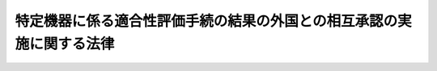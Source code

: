 .. _H13HO111:

======================================================================
特定機器に係る適合性評価手続の結果の外国との相互承認の実施に関する法律
======================================================================

.. raw:: html
    
    
    <b>特定機器に係る適合性評価手続の結果の外国との相互承認の実施に関する法律<br>
    （平成十三年七月十一日法律第百十一号）</b><br><br><div align="right">最終改正：平成二三年六月一日法律第六〇号</div><br><a name="0000000000000000000000000000000000000000000000000000000000000000000000000000000"></a>
    <br>
    　<a href="#1000000000001000000000000000000000000000000000000000000000000000000000000000000" target="data">第一章　総則（第一条・第二条）</a>
    <br>
    　<a href="#1000000000002000000000000000000000000000000000000000000000000000000000000000000" target="data">第二章　国外適合性評価事業の認定（第三条―第十三条）</a>
    <br>
    　<a href="#1000000000003000000000000000000000000000000000000000000000000000000000000000000" target="data">第三章　指定調査機関（第十四条―第二十八条）</a>
    <br>
    　<a href="#1000000000004000000000000000000000000000000000000000000000000000000000000000000" target="data">第四章　電気通信事業法等の特例</a>
    <br>
    　　<a href="#1000000000004000000001000000000000000000000000000000000000000000000000000000000" target="data">第一節　登録外国適合性評価機関（第二十九条・第三十条）</a>
    <br>
    　　<a href="#1000000000004000000002000000000000000000000000000000000000000000000000000000000" target="data">第二節　電気通信事業法の特例（第三十一条・第三十二条）</a>
    <br>
    　　<a href="#1000000000004000000003000000000000000000000000000000000000000000000000000000000" target="data">第三節　電波法の特例（第三十三条・第三十四条）</a>
    <br>
    　　<a href="#1000000000004000000004000000000000000000000000000000000000000000000000000000000" target="data">第四節　電気用品安全法の特例（第三十五条）</a>
    <br>
    　<a href="#1000000000005000000000000000000000000000000000000000000000000000000000000000000" target="data">第五章　雑則（第三十六条―第四十四条）</a>
    <br>
    　<a href="#1000000000006000000000000000000000000000000000000000000000000000000000000000000" target="data">第六章　罰則（第四十五条―第五十二条）</a>
    <br>
    　<a href="#5000000000000000000000000000000000000000000000000000000000000000000000000000000" target="data">附則</a>
    <br><p>　　　<b><a name="1000000000001000000000000000000000000000000000000000000000000000000000000000000">第一章　総則</a>
    </b>
    </p><p>
    </p><div class="arttitle"><a name="1000000000000000000000000000000000000000000000000100000000000000000000000000000">（目的）</a>
    </div><div class="item"><b>第一条</b>
    <a name="1000000000000000000000000000000000000000000000000100000000001000000000000000000"></a>
    　この法律は、相互承認協定の適確な実施を確保するため、国外適合性評価事業の実施に必要な事項を定めるほか、<a href="/cgi-bin/idxrefer.cgi?H_FILE=%8f%ba%8c%dc%8b%e3%96%40%94%aa%98%5a&amp;REF_NAME=%93%64%8b%43%92%ca%90%4d%8e%96%8b%c6%96%40&amp;ANCHOR_F=&amp;ANCHOR_T=" target="inyo">電気通信事業法</a>
    （昭和五十九年法律第八十六号）、<a href="/cgi-bin/idxrefer.cgi?H_FILE=%8f%ba%93%f1%8c%dc%96%40%88%ea%8e%4f%88%ea&amp;REF_NAME=%93%64%94%67%96%40&amp;ANCHOR_F=&amp;ANCHOR_T=" target="inyo">電波法</a>
    （昭和二十五年法律第百三十一号）及び<a href="/cgi-bin/idxrefer.cgi?H_FILE=%8f%ba%8e%4f%98%5a%96%40%93%f1%8e%4f%8e%6c&amp;REF_NAME=%93%64%8b%43%97%70%95%69%88%c0%91%53%96%40&amp;ANCHOR_F=&amp;ANCHOR_T=" target="inyo">電気用品安全法</a>
    （昭和三十六年法律第二百三十四号）の特例を定める等の措置を講じ、もって特定機器に係る製造、輸出入、販売その他の事業活動の円滑化に資することを目的とする。
    </div>
    
    <p>
    </p><div class="arttitle"><a name="1000000000000000000000000000000000000000000000000200000000000000000000000000000">（定義）</a>
    </div><div class="item"><b>第二条</b>
    <a name="1000000000000000000000000000000000000000000000000200000000001000000000000000000"></a>
    　この法律において「相互承認協定」とは、我が国が締結する条約その他の国際約束のうち、我が国と我が国以外の締約国が、適合性評価手続（特定の機器が各締約国の関係法令等（特定の機器に関する法令及びその運用に関し各締約国の当局が発する告示その他の定めをいう。次条第一項において同じ。）に定める技術上の要件に適合しているかどうかを決定するための手続をいう。以下この条において同じ。）の結果（当該結果の表示及び証明書を含む。第三項及び第四項において同じ。）を相互に受け入れることを内容とするものであって、その適確な実施を確保するためこの法律に基づく措置を講ずることが必要なものとして政令で定めるものをいう。
    </div>
    <div class="item"><b><a name="1000000000000000000000000000000000000000000000000200000000002000000000000000000">２</a>
    </b>
    　この法律において「特定機器」とは、特定輸出機器及び特定輸入機器をいう。
    </div>
    <div class="item"><b><a name="1000000000000000000000000000000000000000000000000200000000003000000000000000000">３</a>
    </b>
    　この法律において「特定輸出機器」とは、相互承認協定の締約国である外国（以下「外国」という。）が当該相互承認協定の規定により適合性評価手続の結果を受け入れることとなる通信端末機器、無線機器及び電気製品をいう。
    </div>
    <div class="item"><b><a name="1000000000000000000000000000000000000000000000000200000000004000000000000000000">４</a>
    </b>
    　この法律において「特定輸入機器」とは、我が国が相互承認協定の規定により適合性評価手続の結果を受け入れることとなる通信端末機器、無線機器及び電気製品をいう。
    </div>
    <div class="item"><b><a name="1000000000000000000000000000000000000000000000000200000000005000000000000000000">５</a>
    </b>
    　この法律において「適合性評価機関」とは、相互承認協定に規定する機関であって、適合性評価手続を実施するものをいう。
    </div>
    <div class="item"><b><a name="1000000000000000000000000000000000000000000000000200000000006000000000000000000">６</a>
    </b>
    　この法律において「登録」とは、相互承認協定の規定により行われる適合性評価機関の登録をいう。
    </div>
    <div class="item"><b><a name="1000000000000000000000000000000000000000000000000200000000007000000000000000000">７</a>
    </b>
    　この法律において「国外適合性評価事業」とは、特定輸出機器に関する適合性評価手続を実施する事業をいう。
    </div>
    
    
    <p>　　　<b><a name="1000000000002000000000000000000000000000000000000000000000000000000000000000000">第二章　国外適合性評価事業の認定</a>
    </b>
    </p><p>
    </p><div class="arttitle"><a name="1000000000000000000000000000000000000000000000000300000000000000000000000000000">（認定）</a>
    </div><div class="item"><b>第三条</b>
    <a name="1000000000000000000000000000000000000000000000000300000000001000000000000000000"></a>
    　国外適合性評価事業を行おうとする者は、国外適合性評価事業の区分（相互承認協定ごとに、かつ、相互承認協定に規定する外国の関係法令等の別に応じて政令で定める国外適合性評価事業の区分をいう。以下同じ。）に従い、主務大臣の認定を受けることができる。
    </div>
    <div class="item"><b><a name="1000000000000000000000000000000000000000000000000300000000002000000000000000000">２</a>
    </b>
    　前項の認定は、対象とする特定輸出機器の種類その他業務の範囲を限定して行うことができる。
    </div>
    <div class="item"><b><a name="1000000000000000000000000000000000000000000000000300000000003000000000000000000">３</a>
    </b>
    　第一項の認定を受けようとする者は、主務省令で定めるところにより、次の事項を記載した申請書その他主務省令で定める書類を主務大臣に提出しなければならない。
    <div class="number"><b><a name="1000000000000000000000000000000000000000000000000300000000003000000001000000000">一</a>
    </b>
    　氏名又は名称及び住所並びに法人にあっては、その代表者及び役員の氏名
    </div>
    <div class="number"><b><a name="1000000000000000000000000000000000000000000000000300000000003000000002000000000">二</a>
    </b>
    　国外適合性評価事業の区分
    </div>
    <div class="number"><b><a name="1000000000000000000000000000000000000000000000000300000000003000000003000000000">三</a>
    </b>
    　国外適合性評価事業の用に供する設備の概要
    </div>
    <div class="number"><b><a name="1000000000000000000000000000000000000000000000000300000000003000000004000000000">四</a>
    </b>
    　国外適合性評価事業の実施の方法
    </div>
    <div class="number"><b><a name="1000000000000000000000000000000000000000000000000300000000003000000005000000000">五</a>
    </b>
    　前項の規定により業務の範囲を限定する認定を受けようとする者にあっては、対象とする特定輸出機器の種類その他業務の範囲
    </div>
    </div>
    <div class="item"><b><a name="1000000000000000000000000000000000000000000000000300000000004000000000000000000">４</a>
    </b>
    　主務大臣は、第一項の認定をしたときは、当該認定を受けた者（以下「認定適合性評価機関」という。）の氏名又は名称及び住所並びに前項第二号及び第五号に掲げる事項を公示するとともに、当該認定適合性評価機関について相互承認協定の規定により登録のための手続をするものとする。
    </div>
    
    <p>
    </p><div class="arttitle"><a name="1000000000000000000000000000000000000000000000000400000000000000000000000000000">（欠格条項）</a>
    </div><div class="item"><b>第四条</b>
    <a name="1000000000000000000000000000000000000000000000000400000000001000000000000000000"></a>
    　次の各号のいずれかに該当する者は、前条第一項の認定を受けることができない。
    <div class="number"><b><a name="1000000000000000000000000000000000000000000000000400000000001000000001000000000">一</a>
    </b>
    　この法律又はこの法律に基づく処分に違反し、罰金以上の刑に処せられ、その執行を終わり、又はその執行を受けることがなくなった日から二年を経過しない者
    </div>
    <div class="number"><b><a name="1000000000000000000000000000000000000000000000000400000000001000000002000000000">二</a>
    </b>
    　第十三条第一項の規定により認定を取り消され、その取消しの日から二年を経過しない者
    </div>
    <div class="number"><b><a name="1000000000000000000000000000000000000000000000000400000000001000000003000000000">三</a>
    </b>
    　法人であって、その業務を行う役員のうちに前二号のいずれかに該当する者があるもの
    </div>
    </div>
    
    <p>
    </p><div class="arttitle"><a name="1000000000000000000000000000000000000000000000000500000000000000000000000000000">（認定の基準）</a>
    </div><div class="item"><b>第五条</b>
    <a name="1000000000000000000000000000000000000000000000000500000000001000000000000000000"></a>
    　主務大臣は、第三条第一項の認定の申請が、相互承認協定に規定する指定基準であって、国外適合性評価事業の区分に応じて政令で定めるものに即して主務省令で定める認定の基準に適合すると認めるときでなければ、その認定をしてはならない。
    </div>
    <div class="item"><b><a name="1000000000000000000000000000000000000000000000000500000000002000000000000000000">２</a>
    </b>
    　主務大臣は、第三条第一項の国外適合性評価事業の認定のための審査に当たっては、主務省令で定めるところにより、申請に係る国外適合性評価事業の実施に係る体制について実地の調査を行うものとする。
    </div>
    
    <p>
    </p><div class="arttitle"><a name="1000000000000000000000000000000000000000000000000600000000000000000000000000000">（認定の更新）</a>
    </div><div class="item"><b>第六条</b>
    <a name="1000000000000000000000000000000000000000000000000600000000001000000000000000000"></a>
    　第三条第一項の認定は、一年を下らない政令で定める期間ごとにその更新を受けなければ、その期間の経過によって、その効力を失う。
    </div>
    <div class="item"><b><a name="1000000000000000000000000000000000000000000000000600000000002000000000000000000">２</a>
    </b>
    　第三条第三項及び前二条の規定は、前項の認定の更新に準用する。
    </div>
    
    <p>
    </p><div class="arttitle"><a name="1000000000000000000000000000000000000000000000000700000000000000000000000000000">（変更の認定等）</a>
    </div><div class="item"><b>第七条</b>
    <a name="1000000000000000000000000000000000000000000000000700000000001000000000000000000"></a>
    　認定適合性評価機関は、第三条第三項第三号から第五号までに掲げる事項を変更しようとするときは、主務大臣の認定を受けなければならない。ただし、主務省令で定める軽微な変更については、この限りでない。
    </div>
    <div class="item"><b><a name="1000000000000000000000000000000000000000000000000700000000002000000000000000000">２</a>
    </b>
    　前項の変更の認定を受けようとする者は、主務省令で定めるところにより、変更に係る事項を記載した申請書その他主務省令で定める書類を主務大臣に提出しなければならない。
    </div>
    <div class="item"><b><a name="1000000000000000000000000000000000000000000000000700000000003000000000000000000">３</a>
    </b>
    　第五条の規定は、第一項の変更の認定に準用する。
    </div>
    <div class="item"><b><a name="1000000000000000000000000000000000000000000000000700000000004000000000000000000">４</a>
    </b>
    　認定適合性評価機関は、第三条第三項第一号に掲げる事項に変更があったときは、遅滞なく、その旨を主務大臣に届け出なければならない。
    </div>
    <div class="item"><b><a name="1000000000000000000000000000000000000000000000000700000000005000000000000000000">５</a>
    </b>
    　主務大臣は、第一項の規定による変更の認定（第三条第三項第五号に掲げる事項に係るものに限る。）をしたとき、又は前項の規定による届出（氏名若しくは名称又は住所に係るものに限る。）があったときは、その旨を公示するものとする。
    </div>
    
    <p>
    </p><div class="arttitle"><a name="1000000000000000000000000000000000000000000000000800000000000000000000000000000">（事業の休廃止）</a>
    </div><div class="item"><b>第八条</b>
    <a name="1000000000000000000000000000000000000000000000000800000000001000000000000000000"></a>
    　認定適合性評価機関は、その認定に係る事業の全部又は一部を休止し、又は廃止しようとするときは、主務省令で定めるところにより、あらかじめ、その旨を主務大臣に届け出なければならない。
    </div>
    <div class="item"><b><a name="1000000000000000000000000000000000000000000000000800000000002000000000000000000">２</a>
    </b>
    　主務大臣は、前項の規定による届出があったときは、その旨を公示するものとする。
    </div>
    
    <p>
    </p><div class="arttitle"><a name="1000000000000000000000000000000000000000000000000900000000000000000000000000000">（事業に関する帳簿書類）</a>
    </div><div class="item"><b>第九条</b>
    <a name="1000000000000000000000000000000000000000000000000900000000001000000000000000000"></a>
    　認定適合性評価機関は、主務省令で定めるところにより、その認定に係る事業に関する帳簿書類を作成し、これを保存しなければならない。
    </div>
    
    <p>
    </p><div class="arttitle"><a name="1000000000000000000000000000000000000000000000001000000000000000000000000000000">（認定適合性評価機関に対する命令）</a>
    </div><div class="item"><b>第十条</b>
    <a name="1000000000000000000000000000000000000000000000001000000000001000000000000000000"></a>
    　主務大臣は、相互承認協定及びこの法律の適正な実施を確保するため必要があると認めるときは、認定適合性評価機関に対し、その認定に係る事業に関し監督上必要な命令をすることができる。
    </div>
    
    <p>
    </p><div class="arttitle"><a name="1000000000000000000000000000000000000000000000001100000000000000000000000000000">（登録等の公示）</a>
    </div><div class="item"><b>第十一条</b>
    <a name="1000000000000000000000000000000000000000000000001100000000001000000000000000000"></a>
    　主務大臣は、相互承認協定の規定により次に掲げる処分が行われたときは、その旨を公示するものとする。
    <div class="number"><b><a name="1000000000000000000000000000000000000000000000001100000000001000000001000000000">一</a>
    </b>
    　認定適合性評価機関の登録又はその取消し
    </div>
    <div class="number"><b><a name="1000000000000000000000000000000000000000000000001100000000001000000002000000000">二</a>
    </b>
    　認定適合性評価機関の登録の効力の停止又はその停止の解除
    </div>
    </div>
    
    <p>
    </p><div class="arttitle"><a name="1000000000000000000000000000000000000000000000001200000000000000000000000000000">（証明書の交付）</a>
    </div><div class="item"><b>第十二条</b>
    <a name="1000000000000000000000000000000000000000000000001200000000001000000000000000000"></a>
    　認定適合性評価機関であって登録を受けているもの（登録の効力が停止されく。）は、その認定に係る国外適合性評価事業を行ったときは、主務省令で定める事項を記載し、主務省令で定める標章を付した証明書を交付することができる。
    </div>
    <div class="item"><b><a name="1000000000000000000000000000000000000000000000001200000000002000000000000000000">２</a>
    </b>
    　何人も、前項に規定する場合を除くほか、国外適合性評価事業に係る証明書に同項の標章又はこれと紛らわしい標章を付してはならない。
    </div>
    
    <p>
    </p><div class="arttitle"><a name="1000000000000000000000000000000000000000000000001300000000000000000000000000000">（認定の取消し等）</a>
    </div><div class="item"><b>第十三条</b>
    <a name="1000000000000000000000000000000000000000000000001300000000001000000000000000000"></a>
    　主務大臣は、認定適合性評価機関が次の各号のいずれかに該当するときは、その認定を取り消し、又はその認定の効力を停止することができる。
    <div class="number"><b><a name="1000000000000000000000000000000000000000000000001300000000001000000001000000000">一</a>
    </b>
    　第四条第一号又は第三号のいずれかに該当するに至ったとき。
    </div>
    <div class="number"><b><a name="1000000000000000000000000000000000000000000000001300000000001000000002000000000">二</a>
    </b>
    　第五条第一項に規定する主務省令で定める認定の基準（その認定を受けた国外適合性評価事業の区分に係るものに限る。）に適合しなくなったとき。
    </div>
    <div class="number"><b><a name="1000000000000000000000000000000000000000000000001300000000001000000003000000000">三</a>
    </b>
    　第七条第一項若しくは第四項、第九条又は前条第二項の規定に違反したとき。
    </div>
    <div class="number"><b><a name="1000000000000000000000000000000000000000000000001300000000001000000004000000000">四</a>
    </b>
    　第十条の規定による命令に違反したとき。
    </div>
    <div class="number"><b><a name="1000000000000000000000000000000000000000000000001300000000001000000005000000000">五</a>
    </b>
    　不正の手段により第三条第一項の認定又は第七条第一項の変更の認定を受けたとき。
    </div>
    <div class="number"><b><a name="1000000000000000000000000000000000000000000000001300000000001000000006000000000">六</a>
    </b>
    　前各号に掲げるもののほか、相互承認協定の誠実な履行を妨げることとなるおそれがある事由として主務省令で定める事由に該当するに至ったとき。
    </div>
    </div>
    <div class="item"><b><a name="1000000000000000000000000000000000000000000000001300000000002000000000000000000">２</a>
    </b>
    　主務大臣は、前項の規定により認定を取り消したときは、その旨を公示するとともに、当該認定を取り消された者について相互承認協定の規定により登録の取消しのための手続をしなければならない。
    </div>
    <div class="item"><b><a name="1000000000000000000000000000000000000000000000001300000000003000000000000000000">３</a>
    </b>
    　主務大臣は、第一項の規定により認定の効力を停止したとき、又はその停止を解除したときは第三条第一項の認定若しくはその更新又は第七条第一項の変更の認定を受けようとする者は、指定調査機関が行う調査については、第三条第三項（第六条第二項において準用する場合を含む。）及び第七条第二項の規定にかかわらず、主務省令で定めるところにより、指定調査機関に申請しなければならない。
    </div>
    <div class="item"><b><a name="1000000000000000000000000000000000000000000000001400000000004000000000000000000">４</a>
    </b>
    　指定調査機関は、前項の申請に係る調査を行ったときは、遅滞なく、当該調査の結果を主務省令で定めるところにより、主務大臣に通知しなければならない。
    </div>
    
    <p>
    </p><div class="arttitle"><a name="1000000000000000000000000000000000000000000000001500000000000000000000000000000">（指定）</a>
    </div><div class="item"><b>第十五条</b>
    <a name="1000000000000000000000000000000000000000000000001500000000001000000000000000000"></a>
    　前条第一項の規定による指定（以下この章及び第三十六条第三項において「指定」という。）は、主務省令で定めるところにより、調査を行おうとする者の申請により行う。
    </div>
    
    <p>
    </p><div class="arttitle"><a name="1000000000000000000000000000000000000000000000001600000000000000000000000000000">（欠格条項）</a>
    </div><div class="item"><b>第十六条</b>
    <a name="1000000000000000000000000000000000000000000000001600000000001000000000000000000"></a>
    　次の各号のいずれかに該当する者は、指定を受けることができない。
    <div class="number"><b><a name="1000000000000000000000000000000000000000000000001600000000001000000001000000000">一</a>
    </b>
    　この法律又はこの法律に基づく処分に違反し、罰金以上の刑に処せられ、その執行を終わり、又はその執行を受けることがなくなった日から二年を経過しない者
    </div>
    <div class="number"><b><a name="1000000000000000000000000000000000000000000000001600000000001000000002000000000">二</a>
    </b>
    　第二十七条第一項の規定により指定を取り消され、その取消しの日から二年を経過しない者
    </div>
    <div class="number"><b><a name="1000000000000000000000000000000000000000000000001600000000001000000003000000000">三</a>
    </b>
    　法人であって、その業務を行う役員のうちに前二号のいずれかに該当する者があるもの
    </div>
    </div>
    
    <p>
    </p><div class="arttitle"><a name="1000000000000000000000000000000000000000000000001700000000000000000000000000000">（指定の基準）</a>
    </div><div class="item"><b>第十七条</b>
    <a name="1000000000000000000000000000000000000000000000001700000000001000000000000000000"></a>
    　主務大臣は、指定の申請が次の各号のいずれにも適合していると認めるときでなければ、その指定をしてはならない。
    <div class="number"><b><a name="1000000000000000000000000000000000000000000000001700000000001000000001000000000">一</a>
    </b>
    　調査の業務を適確かつ円滑に実施するに足りる経理的基礎及び技術的能力を有すること。
    </div>
    <div class="number"><b><a name="1000000000000000000000000000000000000000000000001700000000001000000002000000000">二</a>
    </b>
    　法人にあっては、その役員又は法人の種類に応じて主務省令で定める構成員の構成が調査の公正な実施に支障を及ぼすおそれがないものであること。
    </div>
    <div class="number"><b><a name="1000000000000000000000000000000000000000000000001700000000001000000003000000000">三</a>
    </b>
    　前号に定めるもののほか、調査が不公正になるおそれがないものとして、主務省令で定める基準に適合するものであること。
    </div>
    <div class="number"><b><a name="1000000000000000000000000000000000000000000000001700000000001000000004000000000">四</a>
    </b>
    　その指定をすることによって申請に係る調査の適確かつ円滑な実施を阻害することとならないこと。
    </div>
    </div>
    
    <p>
    </p><div class="arttitle"><a name="1000000000000000000000000000000000000000000000001800000000000000000000000000000">（指定の公示等）</a>
    </div><div class="item"><b>第十八条</b>
    <a name="1000000000000000000000000000000000000000000000001800000000001000000000000000000"></a>
    　主務大臣は、指定をしたときは、指定調査機関の名称及び住所、調査の業務を行う事務所の所在地並びに指定調査機関が行う調査の業務に係る国外適合性評価事業の区分を公示しなければならない。
    </div>
    <div class="item"><b><a name="1000000000000000000000000000000000000000000000001800000000002000000000000000000">２</a>
    </b>
    　指定調査機関は、その名称若しくは住所又は調査の業務を行う事務所の所在地を変更しようとするときは、変更しようとする日の二週間前までに、その旨を主務大臣に届け出なければならない。
    </div>
    <div class="item"><b><a name="1000000000000000000000000000000000000000000000001800000000003000000000000000000">３</a>
    </b>
    　主務大臣は、前項の規定による届出があったときは、その旨を公示しなければならない。
    </div>
    
    <p>
    </p><div class="arttitle"><a name="1000000000000000000000000000000000000000000000001900000000000000000000000000000">（指定の更新）</a>
    </div><div class="item"><b>第十九条</b>
    <a name="1000000000000000000000000000000000000000000000001900000000001000000000000000000"></a>
    　指定は、三年を下らない政令で定める期間ごとにその更新を受けなければ、その期間の経過によって、その効力を失う。
    </div>
    <div class="item"><b><a name="1000000000000000000000000000000000000000000000001900000000002000000000000000000">２</a>
    </b>
    　第十五条から第十七条までの規定は、前項の指定の更新に準用する。
    </div>
    
    <p>
    </p><div class="arttitle"><a name="1000000000000000000000000000000000000000000000002000000000000000000000000000000">（秘密保持義務等）</a>
    </div><div class="item"><b>第二十条</b>
    <a name="1000000000000000000000000000000000000000000000002000000000001000000000000000000"></a>
    　指定調査機関の役員（法人でない指定調査機関にあっては、当該指定を受けた者。次項、第四十六条及び第四十九条において同じ。）若しくは職員又はこれらの職にあった者は、調査の業務に関して知り得た秘密を漏らしてはならない。
    </div>
    <div class="item"><b><a name="1000000000000000000000000000000000000000000000002000000000002000000000000000000">２</a>
    </b>
    　調査の業務に従事する指定調査機関の役員又は職員は、<a href="/cgi-bin/idxrefer.cgi?H_FILE=%96%be%8e%6c%81%5a%96%40%8e%6c%8c%dc&amp;REF_NAME=%8c%59%96%40&amp;ANCHOR_F=&amp;ANCHOR_T=" target="inyo">刑法</a>
    （明治四十年法律第四十五号）その他の罰則の適用については、法令により公務に従事する職員とみなす。
    </div>
    
    <p>
    </p><div class="arttitle"><a name="1000000000000000000000000000000000000000000000002100000000000000000000000000000">（調査の義務）</a>
    </div><div class="item"><b>第二十一条</b>
    <a name="1000000000000000000000000000000000000000000000002100000000001000000000000000000"></a>
    　指定調査機関は、調査を行うべきことを求められたときは、正当な理由がある場合を除き、遅滞なく、調査を行わなければならない。
    </div>
    
    <p>
    </p><div class="arttitle"><a name="1000000000000000000000000000000000000000000000002200000000000000000000000000000">（役員の選任及び解任）</a>
    </div><div class="item"><b>第二十二条</b>
    <a name="1000000000000000000000000000000000000000000000002200000000001000000000000000000"></a>
    　指定調査機関は、役員を選任し、又は解任したときは、遅滞なく、その旨を主務大臣に届け出なければならない。
    </div>
    
    <p>
    </p><div class="arttitle"><a name="1000000000000000000000000000000000000000000000002300000000000000000000000000000">（調査業務規程）</a>
    </div><div class="item"><b>第二十三条</b>
    <a name="1000000000000000000000000000000000000000000000002300000000001000000000000000000"></a>
    　指定調査機関は、調査の業務に関する規程（以下「調査業務規程」という。）を定め、主務大臣の認可を受けなければならない。これを変更しようとするときも、同様とする。
    </div>
    <div class="item"><b><a name="1000000000000000000000000000000000000000000000002300000000002000000000000000000">２</a>
    </b>
    　調査業務規程で定めるべき事項は、主務省令で定める。
    </div>
    <div class="item"><b><a name="1000000000000000000000000000000000000000000000002300000000003000000000000000000">３</a>
    </b>
    　主務大臣は、第一項の認可をした調査業務規程が調査の公正な実施上不適当となったと認めるときは、その調査業務規程を変更すべきことを命ずることができる。
    </div>
    
    <p>
    </p><div class="arttitle"><a name="1000000000000000000000000000000000000000000000002400000000000000000000000000000">（帳簿の記載）</a>
    </div><div class="item"><b>第二十四条</b>
    <a name="1000000000000000000000000000000000000000000000002400000000001000000000000000000"></a>
    　指定調査機関は、主務省令で定めるところにより、帳簿を備え、調査の業務に関し主務省令で定める事項を記載し、これを保存しなければならない。
    </div>
    
    <p>
    </p><div class="arttitle"><a name="1000000000000000000000000000000000000000000000002500000000000000000000000000000">（監督命令）</a>
    </div><div class="item"><b>第二十五条</b>
    <a name="1000000000000000000000000000000000000000000000002500000000001000000000000000000"></a>
    　主務大臣は、この法律を施行するため必要があると認めるときは、指定調査機関に対し、調査の業務に関し監督上必要な命令をすることができる。
    </div>
    
    <p>
    </p><div class="arttitle"><a name="1000000000000000000000000000000000000000000000002600000000000000000000000000000">（業務の休廃止）</a>
    </div><div class="item"><b>第二十六条</b>
    <a name="1000000000000000000000000000000000000000000000002600000000001000000000000000000"></a>
    　指定調査機関は、主務大臣の許可を受けなければ、調査の業務の全部又は一部を休止し、又は廃止してはならない。
    </div>
    <div class="item"><b><a name="1000000000000000000000000000000000000000000000002600000000002000000000000000000">２</a>
    </b>
    　主務大臣は、前項の許可をしたときは、その旨を公示しなければならない。
    </div>
    
    <p>
    </p><div class="arttitle"><a name="1000000000000000000000000000000000000000000000002700000000000000000000000000000">（指定の取消し等）</a>
    </div><div class="item"><b>第二十七条</b>
    <a name="1000000000000000000000000000000000000000000000002700000000001000000000000000000"></a>
    　主務大臣は、指定調査機関が次の各号のいずれかに該当するときは、その指定を取り消し、又は期間を定めて調査の業務の全部若しくは一部の停止を命ずることができる。
    <div class="number"><b><a name="1000000000000000000000000000000000000000000000002700000000001000000001000000000">一</a>
    </b>
    　この章の規定に違反したとき。
    </div>
    <div class="number"><b><a name="1000000000000000000000000000000000000000000000002700000000001000000002000000000">二</a>
    </b>
    　第十六条第一号又は第三号に該当するに至ったとき。
    </div>
    <div class="number"><b><a name="1000000000000000000000000000000000000000000000002700000000001000000003000000000">三</a>
    </b>
    　第十七条第一号から第三号までのいずれかに適合しなくなったと認められるとき。
    </div>
    <div class="number"><b><a name="1000000000000000000000000000000000000000000000002700000000001000000004000000000">四</a>
    </b>
    　第二十三条第一項の認可を受けた調査業務規程によらないで調査の業務を行ったとき。
    </div>
    <div class="number"><b><a name="1000000000000000000000000000000000000000000000002700000000001000000005000000000">五</a>
    </b>
    　第二十三条第三項又は第二十五条の規定による命令に違反したとき。
    </div>
    <div class="number"><b><a name="1000000000000000000000000000000000000000000000002700000000001000000006000000000">六</a>
    </b>
    　不正の手段により指定を受けたとき。
    </div>
    </div>
    <div class="item"><b><a name="1000000000000000000000000000000000000000000000002700000000002000000000000000000">２</a>
    </b>
    　主務大臣は、前項の規定により指定を取り消し、又は調査の業務の全部若しくは一部の停止を命じたときは、その旨を公示しなければならない。
    </div>
    
    <p>
    </p><div class="arttitle"><a name="1000000000000000000000000000000000000000000000002800000000000000000000000000000">（主務大臣による調査の業務の実施）</a>
    </div><div class="item"><b>第二十八条</b>
    <a name="1000000000000000000000000000000000000000000000002800000000001000000000000000000"></a>
    　主務大臣は、指定調査機関が第二十六条第一項の規定により調査の業務の全部若しくは一部を休止した場合、前条第一項の規定により指定調査機関に対し調査の業務の全部若しくは一部の停止を命じた場合又は指定調査機関が天災その他の事由により調査の業務の全部若しくは一部を実施することが困難となった場合において、必要があると認めるときは、調査の業務の全部又は一部を自ら行うものとする。
    </div>
    <div class="item"><b><a name="1000000000000000000000000000000000000000000000002800000000002000000000000000000">２</a>
    </b>
    　主務大臣は、前項の規定により調査の業務を行うこととし、又は同項の規定により行っている調査の業務を行わないこととするときは、あらかじめ、その旨を公示しなければならない。
    </div>
    <div class="item"><b><a name="1000000000000000000000000000000000000000000000002800000000003000000000000000000">３</a>
    </b>
    　主務大臣が、第一項の規定により調査の業務を行うこととし、第二十六条第一項の規定により調査の業務の廃止を許可し、又は前条第一項の規定により指定を取り消した場合における調査の業務の引継ぎその他の必要な事項は、主務省令で定める。
    </div>
    
    
    <p>　　　<b><a name="1000000000004000000000000000000000000000000000000000000000000000000000000000000">第四章　</a><a href="/cgi-bin/idxrefer.cgi?H_FILE=%8f%ba%8c%dc%8b%e3%96%40%94%aa%98%5a&amp;REF_NAME=%93%64%8b%43%92%ca%90%4d%8e%96%8b%c6%96%40&amp;ANCHOR_F=&amp;ANCHOR_T=" target="inyo">電気通信事業法</a>
    等の特例
    </b>
    </p><p>　　　　<b><a name="1000000000004000000001000000000000000000000000000000000000000000000000000000000">第一節　登録外国適合性評価機関</a>
    </b>
    </p><p>
    </p><div class="arttitle"><a name="1000000000000000000000000000000000000000000000002900000000000000000000000000000">（定義）</a>
    </div><div class="item"><b>第二十九条</b>
    <a name="1000000000000000000000000000000000000000000000002900000000001000000000000000000"></a>
    　この章において「登録外国適合性評価機関」とは、外国の適合性評価機関であって、指定（相互承認協定の規定により外国の当局が行う指定をいう。以下この条及び次条において同じ。）及び登録を受けているもの（その指定又は登録の効力が停止されているものを除く。）をいう。
    </div>
    
    <p>
    </p><div class="arttitle"><a name="1000000000000000000000000000000000000000000000003000000000000000000000000000000">（登録等の公示）</a>
    </div><div class="item"><b>第三十条</b>
    <a name="1000000000000000000000000000000000000000000000003000000000001000000000000000000"></a>
    　主務大臣は、相互承認協定の規定により次に掲げる処分が行われたときは、その旨を公示するものとする。
    <div class="number"><b><a name="1000000000000000000000000000000000000000000000003000000000001000000001000000000">一</a>
    </b>
    　外国の適合性評価機関の登録又はその取消し
    </div>
    <div class="number"><b><a name="1000000000000000000000000000000000000000000000003000000000001000000002000000000">二</a>
    </b>
    　外国の適合性評価機関の登録の効力の停止又はその停止の解除
    </div>
    <div class="number"><b><a name="1000000000000000000000000000000000000000000000003000000000001000000003000000000">三</a>
    </b>
    　外国の適合性評価機関の指定の効力の停止又はその停止の解除
    </div>
    </div>
    
    
    <p>　　　　<b><a name="1000000000004000000002000000000000000000000000000000000000000000000000000000000">第二節　</a><a href="/cgi-bin/idxrefer.cgi?H_FILE=%8f%ba%8c%dc%8b%e3%96%40%94%aa%98%5a&amp;REF_NAME=%93%64%8b%43%92%ca%90%4d%8e%96%8b%c6%96%40&amp;ANCHOR_F=&amp;ANCHOR_T=" target="inyo">電気通信事業法</a>
    の特例
    </b>
    </p><p>
    </p><div class="item"><b><a name="1000000000000000000000000000000000000000000000003100000000000000000000000000000">第三十一条</a>
    </b>
    <a name="1000000000000000000000000000000000000000000000003100000000001000000000000000000"></a>
    　登録外国適合性評価機関（<a href="/cgi-bin/idxrefer.cgi?H_FILE=%8f%ba%8c%dc%8b%e3%96%40%94%aa%98%5a&amp;REF_NAME=%93%64%8b%43%92%ca%90%4d%8e%96%8b%c6%96%40%91%e6%8c%dc%8f%5c%93%f1%8f%f0%91%e6%88%ea%8d%80&amp;ANCHOR_F=1000000000000000000000000000000000000000000000005200000000001000000000000000000&amp;ANCHOR_T=1000000000000000000000000000000000000000000000005200000000001000000000000000000#1000000000000000000000000000000000000000000000005200000000001000000000000000000" target="inyo">電気通信事業法第五十二条第一項</a>
    の総務省令で定める技術基準に適合している旨の認定を行う者として<a href="/cgi-bin/idxrefer.cgi?H_FILE=%8f%ba%8c%dc%8b%e3%96%40%94%aa%98%5a&amp;REF_NAME=%93%af%96%40%91%e6%94%aa%8f%5c%98%5a%8f%f0%91%e6%88%ea%8d%80&amp;ANCHOR_F=1000000000000000000000000000000000000000000000008600000000001000000000000000000&amp;ANCHOR_T=1000000000000000000000000000000000000000000000008600000000001000000000000000000#1000000000000000000000000000000000000000000000008600000000001000000000000000000" target="inyo">同法第八十六条第一項</a>
    の総務省令で定める事業の区分と同一の区分ごとに登録を受けている者に限る。以下この条において同じ。）が端末機器（<a href="/cgi-bin/idxrefer.cgi?H_FILE=%8f%ba%8c%dc%8b%e3%96%40%94%aa%98%5a&amp;REF_NAME=%93%af%96%40%91%e6%8c%dc%8f%5c%8e%4f%8f%f0%91%e6%88%ea%8d%80&amp;ANCHOR_F=1000000000000000000000000000000000000000000000005300000000001000000000000000000&amp;ANCHOR_T=1000000000000000000000000000000000000000000000005300000000001000000000000000000#1000000000000000000000000000000000000000000000005300000000001000000000000000000" target="inyo">同法第五十三条第一項</a>
    に規定する端末機器をいい、当該登録を受けている区分に係るものに限る。次項において同じ。）について技術基準適合認定（<a href="/cgi-bin/idxrefer.cgi?H_FILE=%8f%ba%8c%dc%8b%e3%96%40%94%aa%98%5a&amp;REF_NAME=%93%af%8f%f0%91%e6%88%ea%8d%80&amp;ANCHOR_F=1000000000000000000000000000000000000000000000005300000000001000000000000000000&amp;ANCHOR_T=1000000000000000000000000000000000000000000000005300000000001000000000000000000#1000000000000000000000000000000000000000000000005300000000001000000000000000000" target="inyo">同条第一項</a>
    に規定する技術基準適合認定をいう。以下この項において同じ。）を行った場合には、当該技術基準適合認定を登録認定機関（<a href="/cgi-bin/idxrefer.cgi?H_FILE=%8f%ba%8c%dc%8b%e3%96%40%94%aa%98%5a&amp;REF_NAME=%93%af%8f%f0%91%e6%88%ea%8d%80&amp;ANCHOR_F=1000000000000000000000000000000000000000000000005300000000001000000000000000000&amp;ANCHOR_T=1000000000000000000000000000000000000000000000005300000000001000000000000000000#1000000000000000000000000000000000000000000000005300000000001000000000000000000" target="inyo">同条第一項</a>
    に規定する登録認定機関をいう。以下この条において同じ。）がした技術基準適合認定と、当該登録外国適合性評価機関による技術基準適合認定を受けた者を登録認定機関による技術基準適合認定を受けた者とそれぞれみなして、<a href="/cgi-bin/idxrefer.cgi?H_FILE=%8f%ba%8c%dc%8b%e3%96%40%94%aa%98%5a&amp;REF_NAME=%93%af%96%40%91%e6%8c%dc%8f%5c%8e%4f%8f%f0%91%e6%93%f1%8d%80&amp;ANCHOR_F=1000000000000000000000000000000000000000000000005300000000002000000000000000000&amp;ANCHOR_T=1000000000000000000000000000000000000000000000005300000000002000000000000000000#1000000000000000000000000000000000000000000000005300000000002000000000000000000" target="inyo">同法第五十三条第二項</a>
    、第五十四条、第五十五条第一項、第六十二条第一項、第百六十六条第二項並びに第百六十七条第一項、第二項及び第五項の規定（これらの規定に係る罰則を含む。）を適用する。この場合において、<a href="/cgi-bin/idxrefer.cgi?H_FILE=%8f%ba%8c%dc%8b%e3%96%40%94%aa%98%5a&amp;REF_NAME=%93%af%96%40%91%e6%8c%dc%8f%5c%8e%4f%8f%f0%91%e6%93%f1%8d%80&amp;ANCHOR_F=1000000000000000000000000000000000000000000000005300000000002000000000000000000&amp;ANCHOR_T=1000000000000000000000000000000000000000000000005300000000002000000000000000000#1000000000000000000000000000000000000000000000005300000000002000000000000000000" target="inyo">同法第五十三条第二項</a>
    中「登録認定機関」とあるのは「特定機器に係る適合性評価手続の結果の外国との相互承認の実施に関する法律（平成十三年法律第百十一号）第三十一条第一項前段に規定する登録外国適合性評価機関」と、「付さなければならない」とあるのは「付すことができる」とするほか、必要な技術的読替えは、政令で定める。
    </div>
    <div class="item"><b><a name="1000000000000000000000000000000000000000000000003100000000002000000000000000000">２</a>
    </b>
    　登録外国適合性評価機関が端末機器の設計（当該設計に合致することの確認の方法を含む。）について設計認証（<a href="/cgi-bin/idxrefer.cgi?H_FILE=%8f%ba%8c%dc%8b%e3%96%40%94%aa%98%5a&amp;REF_NAME=%93%64%8b%43%92%ca%90%4d%8e%96%8b%c6%96%40%91%e6%8c%dc%8f%5c%98%5a%8f%f0%91%e6%88%ea%8d%80&amp;ANCHOR_F=1000000000000000000000000000000000000000000000005600000000001000000000000000000&amp;ANCHOR_T=1000000000000000000000000000000000000000000000005600000000001000000000000000000#1000000000000000000000000000000000000000000000005600000000001000000000000000000" target="inyo">電気通信事業法第五十六条第一項</a>
    に規定する設計認証をいう。以下この項において同じ。）を行った場合には、当該設計認証を登録認定機関がした設計認証と、当該登録外国適合性評価機関による設計認証を受けた者を登録認定機関による設計認証を受けた者とそれぞれみなして、<a href="/cgi-bin/idxrefer.cgi?H_FILE=%8f%ba%8c%dc%8b%e3%96%40%94%aa%98%5a&amp;REF_NAME=%93%af%96%40%91%e6%8c%dc%8f%5c%8e%b5%8f%f0&amp;ANCHOR_F=1000000000000000000000000000000000000000000000005700000000000000000000000000000&amp;ANCHOR_T=1000000000000000000000000000000000000000000000005700000000000000000000000000000#1000000000000000000000000000000000000000000000005700000000000000000000000000000" target="inyo">同法第五十七条</a>
    から<a href="/cgi-bin/idxrefer.cgi?H_FILE=%8f%ba%8c%dc%8b%e3%96%40%94%aa%98%5a&amp;REF_NAME=%91%e6%8c%dc%8f%5c%8b%e3%8f%f0&amp;ANCHOR_F=1000000000000000000000000000000000000000000000005900000000000000000000000000000&amp;ANCHOR_T=1000000000000000000000000000000000000000000000005900000000000000000000000000000#1000000000000000000000000000000000000000000000005900000000000000000000000000000" target="inyo">第五十九条</a>
    まで、第六十条第一項、第六十一条、第六十二条第二項及び第三項、第百六十六条第三項並びに第百六十七条第四項及び第六項の規定（これらの規定に係る罰則を含む。）を適用する。この場合において、<a href="/cgi-bin/idxrefer.cgi?H_FILE=%8f%ba%8c%dc%8b%e3%96%40%94%aa%98%5a&amp;REF_NAME=%93%af%96%40%91%e6%98%5a%8f%5c%8f%f0%91%e6%88%ea%8d%80%91%e6%8c%dc%8d%86&amp;ANCHOR_F=1000000000000000000000000000000000000000000000006000000000001000000005000000000&amp;ANCHOR_T=1000000000000000000000000000000000000000000000006000000000001000000005000000000#1000000000000000000000000000000000000000000000006000000000001000000005000000000" target="inyo">同法第六十条第一項第五号</a>
    中「登録認定機関」とあるのは、「特定機器に係る適合性評価手続の結果の外国との相互承認の実施に関する法律（平成十三年法律第百十一号）第三十一条第一項前段に規定する登録外国適合性評価機関」とするほか、必要な技術的読替えは、政令で定める。
    </div>
    
    <p>
    </p><div class="item"><b><a name="1000000000000000000000000000000000000000000000003200000000000000000000000000000">第三十二条</a>
    </b>
    <a name="1000000000000000000000000000000000000000000000003200000000001000000000000000000"></a>
    　前条の規定の適用がある場合における<a href="/cgi-bin/idxrefer.cgi?H_FILE=%8f%ba%8c%dc%8b%e3%96%40%94%aa%98%5a&amp;REF_NAME=%93%64%8b%43%92%ca%90%4d%8e%96%8b%c6%96%40%91%e6%8c%dc%8f%5c%8e%4f%8f%f0%91%e6%8e%4f%8d%80&amp;ANCHOR_F=1000000000000000000000000000000000000000000000005300000000003000000000000000000&amp;ANCHOR_T=1000000000000000000000000000000000000000000000005300000000003000000000000000000#1000000000000000000000000000000000000000000000005300000000003000000000000000000" target="inyo">電気通信事業法第五十三条第三項</a>
    、第五十五条第二項、第六十条第二項、第六十二条第四項、第六十九条第一項、第百六十六条第七項及び第八項、第百六十七条第三項、第百六十八条並びに第百七十一条の規定（<a href="/cgi-bin/idxrefer.cgi?H_FILE=%8f%ba%8c%dc%8b%e3%96%40%94%aa%98%5a&amp;REF_NAME=%93%af%96%40%91%e6%8c%dc%8f%5c%8e%4f%8f%f0%91%e6%8e%4f%8d%80&amp;ANCHOR_F=1000000000000000000000000000000000000000000000005300000000003000000000000000000&amp;ANCHOR_T=1000000000000000000000000000000000000000000000005300000000003000000000000000000#1000000000000000000000000000000000000000000000005300000000003000000000000000000" target="inyo">同法第五十三条第三項</a>
    の規定に係る罰則を含む。）の適用については、<a href="/cgi-bin/idxrefer.cgi?H_FILE=%8f%ba%8c%dc%8b%e3%96%40%94%aa%98%5a&amp;REF_NAME=%93%af%96%40%91%e6%8c%dc%8f%5c%8e%4f%8f%f0%91%e6%8e%4f%8d%80&amp;ANCHOR_F=1000000000000000000000000000000000000000000000005300000000003000000000000000000&amp;ANCHOR_T=1000000000000000000000000000000000000000000000005300000000003000000000000000000#1000000000000000000000000000000000000000000000005300000000003000000000000000000" target="inyo">同法第五十三条第三項</a>
    中「<a href="/cgi-bin/idxrefer.cgi?H_FILE=%8f%ba%8c%dc%8b%e3%96%40%94%aa%98%5a&amp;REF_NAME=%91%e6%95%53%8e%6c%8f%f0%91%e6%8e%6c%8d%80&amp;ANCHOR_F=1000000000000000000000000000000000000000000000010400000000004000000000000000000&amp;ANCHOR_T=1000000000000000000000000000000000000000000000010400000000004000000000000000000#1000000000000000000000000000000000000000000000010400000000004000000000000000000" target="inyo">第百四条第四項</a>
    において準用する場合」とあるのは「<a href="/cgi-bin/idxrefer.cgi?H_FILE=%8f%ba%8c%dc%8b%e3%96%40%94%aa%98%5a&amp;REF_NAME=%91%e6%95%53%8e%6c%8f%f0%91%e6%8e%6c%8d%80&amp;ANCHOR_F=1000000000000000000000000000000000000000000000010400000000004000000000000000000&amp;ANCHOR_T=1000000000000000000000000000000000000000000000010400000000004000000000000000000#1000000000000000000000000000000000000000000000010400000000004000000000000000000" target="inyo">第百四条第四項</a>
    において準用する場合及び特定機器に係る適合性評価手続の結果の外国との相互承認の実施に関する法律（平成十三年法律第百十一号。以下「相互承認実施法」という。）第三十一条第一項の規定により読み替えて適用される場合」と、「第百四条第七項において準用する場合」とあるのは「第百四条第七項において準用する場合及び相互承認実施法第三十一条第二項の規定により適用される場合」と、同法第六十九条第一項中「第百四条第四項において準用する場合」とあるのは「第百四条第四項において準用する場合及び相互承認実施法第三十一条第一項の規定により読み替えて適用される場合」と、「第百四条第七項において準用する場合」とあるのは「第百四条第七項において準用する場合及び相互承認実施法第三十一条第二項の規定により適用される場合」とするほか、必要な技術的読替えは、政令で定める。
    </div>
    
    
    <p>　　　　<b><a name="1000000000004000000003000000000000000000000000000000000000000000000000000000000">第三節　</a><a href="/cgi-bin/idxrefer.cgi?H_FILE=%8f%ba%93%f1%8c%dc%96%40%88%ea%8e%4f%88%ea&amp;REF_NAME=%93%64%94%67%96%40&amp;ANCHOR_F=&amp;ANCHOR_T=" target="inyo">電波法</a>
    の特例
    </b>
    </p><p>
    </p><div class="item"><b><a name="1000000000000000000000000000000000000000000000003300000000000000000000000000000">第三十三条</a>
    </b>
    <a name="1000000000000000000000000000000000000000000000003300000000001000000000000000000"></a>
    　登録外国適合性評価機関（<a href="/cgi-bin/idxrefer.cgi?H_FILE=%8f%ba%93%f1%8c%dc%96%40%88%ea%8e%4f%88%ea&amp;REF_NAME=%93%64%94%67%96%40%91%e6%8e%4f%8f%cd&amp;ANCHOR_F=1000000000003000000000000000000000000000000000000000000000000000000000000000000&amp;ANCHOR_T=1000000000003000000000000000000000000000000000000000000000000000000000000000000#1000000000003000000000000000000000000000000000000000000000000000000000000000000" target="inyo">電波法第三章</a>
    に定める技術基準に適合している旨の証明を行う者として<a href="/cgi-bin/idxrefer.cgi?H_FILE=%8f%ba%93%f1%8c%dc%96%40%88%ea%8e%4f%88%ea&amp;REF_NAME=%93%af%96%40%91%e6%8e%4f%8f%5c%94%aa%8f%f0%82%cc%93%f1%82%cc%93%f1%91%e6%88%ea%8d%80&amp;ANCHOR_F=1000000000000000000000000000000000000000000000003800200200001000000000000000000&amp;ANCHOR_T=1000000000000000000000000000000000000000000000003800200200001000000000000000000#1000000000000000000000000000000000000000000000003800200200001000000000000000000" target="inyo">同法第三十八条の二の二第一項</a>
    に掲げる事業の区分と同一の区分ごとに登録を受けている者に限る。以下この条において同じ。）が特定無線設備（<a href="/cgi-bin/idxrefer.cgi?H_FILE=%8f%ba%93%f1%8c%dc%96%40%88%ea%8e%4f%88%ea&amp;REF_NAME=%93%af%8d%80&amp;ANCHOR_F=1000000000000000000000000000000000000000000000003800200200001000000000000000000&amp;ANCHOR_T=1000000000000000000000000000000000000000000000003800200200001000000000000000000#1000000000000000000000000000000000000000000000003800200200001000000000000000000" target="inyo">同項</a>
    に規定する特定無線設備をいい、当該登録を受けている区分に係るものに限る。次項において同じ。）について技術基準適合証明（<a href="/cgi-bin/idxrefer.cgi?H_FILE=%8f%ba%93%f1%8c%dc%96%40%88%ea%8e%4f%88%ea&amp;REF_NAME=%93%af%96%40%91%e6%8e%4f%8f%5c%94%aa%8f%f0%82%cc%93%f1%82%cc%93%f1%91%e6%88%ea%8d%80&amp;ANCHOR_F=1000000000000000000000000000000000000000000000003800200200001000000000000000000&amp;ANCHOR_T=1000000000000000000000000000000000000000000000003800200200001000000000000000000#1000000000000000000000000000000000000000000000003800200200001000000000000000000" target="inyo">同法第三十八条の二の二第一項</a>
    に規定する技術基準適合証明をいう。以下この項において同じ。）を行った場合には、当該技術基準適合証明を登録証明機関（<a href="/cgi-bin/idxrefer.cgi?H_FILE=%8f%ba%93%f1%8c%dc%96%40%88%ea%8e%4f%88%ea&amp;REF_NAME=%93%af%96%40%91%e6%8e%4f%8f%5c%94%aa%8f%f0%82%cc%8c%dc%91%e6%88%ea%8d%80&amp;ANCHOR_F=1000000000000000000000000000000000000000000000003800500000001000000000000000000&amp;ANCHOR_T=1000000000000000000000000000000000000000000000003800500000001000000000000000000#1000000000000000000000000000000000000000000000003800500000001000000000000000000" target="inyo">同法第三十八条の五第一項</a>
    に規定する登録証明機関をいう。以下この条において同じ。）がした技術基準適合証明と、当該登録外国適合性評価機関による技術基準適合証明を受けた者を登録証明機関による技術基準適合証明を受けた者とそれぞれみなして、<a href="/cgi-bin/idxrefer.cgi?H_FILE=%8f%ba%93%f1%8c%dc%96%40%88%ea%8e%4f%88%ea&amp;REF_NAME=%93%af%96%40%91%e6%8e%4f%8f%5c%94%aa%8f%f0%82%cc%8e%b5%91%e6%88%ea%8d%80&amp;ANCHOR_F=1000000000000000000000000000000000000000000000003800700000001000000000000000000&amp;ANCHOR_T=1000000000000000000000000000000000000000000000003800700000001000000000000000000#1000000000000000000000000000000000000000000000003800700000001000000000000000000" target="inyo">同法第三十八条の七第一項</a>
    、第三十八条の二十第一項、第三十八条の二十一第一項及び第二項、第三十八条の二十二第一項、第三十八条の二十三第一項並びに第三十八条の三十第一項の規定（これらの規定に係る罰則を含む。）を適用する。この場合において、<a href="/cgi-bin/idxrefer.cgi?H_FILE=%8f%ba%93%f1%8c%dc%96%40%88%ea%8e%4f%88%ea&amp;REF_NAME=%93%af%96%40%91%e6%8e%4f%8f%5c%94%aa%8f%f0%82%cc%8e%b5%91%e6%88%ea%8d%80&amp;ANCHOR_F=1000000000000000000000000000000000000000000000003800700000001000000000000000000&amp;ANCHOR_T=1000000000000000000000000000000000000000000000003800700000001000000000000000000#1000000000000000000000000000000000000000000000003800700000001000000000000000000" target="inyo">同法第三十八条の七第一項</a>
    中「登録証明機関」とあるのは「特定機器に係る適合性評価手続の結果の外国との相互承認の実施に関する法律（平成十三年法律第百十一号）第三十三条第一項前段に規定する登録外国適合性評価機関」と、「付さなければならない」とあるのは「付すことができる」とするほか、必要な技術的読替えは、政令で定める。
    </div>
    <div class="item"><b><a name="1000000000000000000000000000000000000000000000003300000000002000000000000000000">２</a>
    </b>
    　登録外国適合性評価機関が特定無線設備の工事設計（当該工事設計に合致することの確認の方法を含む。）について工事設計認証（<a href="/cgi-bin/idxrefer.cgi?H_FILE=%8f%ba%93%f1%8c%dc%96%40%88%ea%8e%4f%88%ea&amp;REF_NAME=%93%64%94%67%96%40%91%e6%8e%4f%8f%5c%94%aa%8f%f0%82%cc%93%f1%8f%5c%8e%6c%91%e6%88%ea%8d%80&amp;ANCHOR_F=1000000000000000000000000000000000000000000000003802400000001000000000000000000&amp;ANCHOR_T=1000000000000000000000000000000000000000000000003802400000001000000000000000000#1000000000000000000000000000000000000000000000003802400000001000000000000000000" target="inyo">電波法第三十八条の二十四第一項</a>
    に規定する工事設計認証をいう。以下この項において同じ。）を行った場合には、当該工事設計認証を登録証明機関がした工事設計認証と、当該登録外国適合性評価機関による工事設計認証を受けた者を登録証明機関による工事設計認証を受けた者とそれぞれみなして、<a href="/cgi-bin/idxrefer.cgi?H_FILE=%8f%ba%93%f1%8c%dc%96%40%88%ea%8e%4f%88%ea&amp;REF_NAME=%93%af%96%40%91%e6%8e%4f%8f%5c%94%aa%8f%f0%82%cc%93%f1%8f%5c%8c%dc&amp;ANCHOR_F=1000000000000000000000000000000000000000000000003802500000000000000000000000000&amp;ANCHOR_T=1000000000000000000000000000000000000000000000003802500000000000000000000000000#1000000000000000000000000000000000000000000000003802500000000000000000000000000" target="inyo">同法第三十八条の二十五</a>
    から<a href="/cgi-bin/idxrefer.cgi?H_FILE=%8f%ba%93%f1%8c%dc%96%40%88%ea%8e%4f%88%ea&amp;REF_NAME=%91%e6%8e%4f%8f%5c%94%aa%8f%f0%82%cc%93%f1%8f%5c%8e%b5&amp;ANCHOR_F=1000000000000000000000000000000000000000000000003802700000000000000000000000000&amp;ANCHOR_T=1000000000000000000000000000000000000000000000003802700000000000000000000000000#1000000000000000000000000000000000000000000000003802700000000000000000000000000" target="inyo">第三十八条の二十七</a>
    まで、第三十八条の二十八第一項、第三十八条の二十九（<a href="/cgi-bin/idxrefer.cgi?H_FILE=%8f%ba%93%f1%8c%dc%96%40%88%ea%8e%4f%88%ea&amp;REF_NAME=%93%af%96%40%91%e6%8e%4f%8f%5c%94%aa%8f%f0%82%cc%98%5a%91%e6%8e%4f%8d%80&amp;ANCHOR_F=1000000000000000000000000000000000000000000000003800600000003000000000000000000&amp;ANCHOR_T=1000000000000000000000000000000000000000000000003800600000003000000000000000000#1000000000000000000000000000000000000000000000003800600000003000000000000000000" target="inyo">同法第三十八条の六第三項</a>
    の準用に係る部分を除く。）並びに第三十八条の三十第二項及び第三項（第一号を除く。）の規定（これらの規定に係る罰則を含む。）を適用する。この場合において、<a href="/cgi-bin/idxrefer.cgi?H_FILE=%8f%ba%93%f1%8c%dc%96%40%88%ea%8e%4f%88%ea&amp;REF_NAME=%93%af%96%40%91%e6%8e%4f%8f%5c%94%aa%8f%f0%82%cc%93%f1%8f%5c%94%aa%91%e6%88%ea%8d%80%91%e6%8c%dc%8d%86&amp;ANCHOR_F=1000000000000000000000000000000000000000000000003802800000001000000005000000000&amp;ANCHOR_T=1000000000000000000000000000000000000000000000003802800000001000000005000000000#1000000000000000000000000000000000000000000000003802800000001000000005000000000" target="inyo">同法第三十八条の二十八第一項第五号</a>
    中「登録証明機関」とあるのは、「特定機器に係る適合性評価手続の結果の外国との相互承認の実施に関する法律（平成十三年法律第百十一号）第三十三条第一項前段に規定する登録外国適合性評価機関」とするほか、必要な技術的読替えは、政令で定める。
    </div>
    
    <p>
    </p><div class="item"><b><a name="1000000000000000000000000000000000000000000000003400000000000000000000000000000">第三十四条</a>
    </b>
    <a name="1000000000000000000000000000000000000000000000003400000000001000000000000000000"></a>
    　前条の規定の適用がある場合における<a href="/cgi-bin/idxrefer.cgi?H_FILE=%8f%ba%93%f1%8c%dc%96%40%88%ea%8e%4f%88%ea&amp;REF_NAME=%93%64%94%67%96%40%91%e6%8e%6c%8f%f0&amp;ANCHOR_F=1000000000000000000000000000000000000000000000000400000000000000000000000000000&amp;ANCHOR_T=1000000000000000000000000000000000000000000000000400000000000000000000000000000#1000000000000000000000000000000000000000000000000400000000000000000000000000000" target="inyo">電波法第四条</a>
    （第二号及び第三号に係る部分に限る。）、第十五条、第二十七条の二、第二十七条の十八第一項、第三十八条の七第二項及び第三項、第三十八条の二十第二項、第三十八条の二十一第三項、第三十八条の二十二第二項、第三十八条の二十三第二項、第三十八条の二十八第二項、第三十八条の三十第四項、第七章、第九十九条の二並びに第百三条の二第十一項及び第十七項から第四十二項までの規定（これらの規定に係る罰則を含む。）の適用については、<a href="/cgi-bin/idxrefer.cgi?H_FILE=%8f%ba%93%f1%8c%dc%96%40%88%ea%8e%4f%88%ea&amp;REF_NAME=%93%af%96%40%91%e6%8e%6c%8f%f0%91%e6%93%f1%8d%86&amp;ANCHOR_F=1000000000000000000000000000000000000000000000000400000000001000000002000000000&amp;ANCHOR_T=1000000000000000000000000000000000000000000000000400000000001000000002000000000#1000000000000000000000000000000000000000000000000400000000001000000002000000000" target="inyo">同法第四条第二号</a>
    中「<a href="/cgi-bin/idxrefer.cgi?H_FILE=%8f%ba%93%f1%8c%dc%96%40%88%ea%8e%4f%88%ea&amp;REF_NAME=%91%e6%8e%4f%8f%5c%94%aa%8f%f0%82%cc%8e%4f%8f%5c%88%ea%91%e6%8e%6c%8d%80&amp;ANCHOR_F=1000000000000000000000000000000000000000000000003803100000004000000000000000000&amp;ANCHOR_T=1000000000000000000000000000000000000000000000003803100000004000000000000000000#1000000000000000000000000000000000000000000000003803100000004000000000000000000" target="inyo">第三十八条の三十一第四項</a>
    において準用する場合」とあるのは「<a href="/cgi-bin/idxrefer.cgi?H_FILE=%8f%ba%93%f1%8c%dc%96%40%88%ea%8e%4f%88%ea&amp;REF_NAME=%91%e6%8e%4f%8f%5c%94%aa%8f%f0%82%cc%8e%4f%8f%5c%88%ea%91%e6%8e%6c%8d%80&amp;ANCHOR_F=1000000000000000000000000000000000000000000000003803100000004000000000000000000&amp;ANCHOR_T=1000000000000000000000000000000000000000000000003803100000004000000000000000000#1000000000000000000000000000000000000000000000003803100000004000000000000000000" target="inyo">第三十八条の三十一第四項</a>
    において準用する場合及び特定機器に係る適合性評価手続の結果の外国との相互承認の実施に関する法律（平成十三年法律第百十一号。以下「相互承認実施法」という。）第三十三条第一項の規定により読み替えて適用される場合」と、「第三十八認実施法第三十三条第一項の規定により読み替えて適用される場合」と、「第三十八条の三十一第六項において準用する場合」とあるのは「第三十八条の三十一第六項において準用する場合及び相互承認実施法第三十三条第二項の規定により適用される場合」と、同法第百三条の二第十一項中「第三十八条の二十六（外国取扱業者に適用される場合を除く。）」とあるのは「第三十八条の二十六（外国取扱業者に適用される場合を除く。）、相互承認実施法第三十三条第二項の規定により適用される第三十八条の二十六（外国取扱業者に適用される場合を除く。）」とするほか、必要な技術的読替えは、政令で定める。
    </div>
    
    
    <p>　　　　<b><a name="1000000000004000000004000000000000000000000000000000000000000000000000000000000">第四節　</a><a href="/cgi-bin/idxrefer.cgi?H_FILE=%8f%ba%8e%4f%98%5a%96%40%93%f1%8e%4f%8e%6c&amp;REF_NAME=%93%64%8b%43%97%70%95%69%88%c0%91%53%96%40&amp;ANCHOR_F=&amp;ANCHOR_T=" target="inyo">電気用品安全法</a>
    の特例
    </b>
    </p><p>
    </p><div class="item"><b><a name="1000000000000000000000000000000000000000000000003500000000000000000000000000000">第三十五条</a>
    </b>
    <a name="1000000000000000000000000000000000000000000000003500000000001000000000000000000"></a>
    　<a href="/cgi-bin/idxrefer.cgi?H_FILE=%8f%ba%8e%4f%98%5a%96%40%93%f1%8e%4f%8e%6c&amp;REF_NAME=%93%64%8b%43%97%70%95%69%88%c0%91%53%96%40%91%e6%8e%6c%8f%f0%91%e6%88%ea%8d%80&amp;ANCHOR_F=1000000000000000000000000000000000000000000000000400000000001000000000000000000&amp;ANCHOR_T=1000000000000000000000000000000000000000000000000400000000001000000000000000000#1000000000000000000000000000000000000000000000000400000000001000000000000000000" target="inyo">電気用品安全法第四条第一項</a>
    の届出事業者がその製造又は輸入に係る特定電気用品（<a href="/cgi-bin/idxrefer.cgi?H_FILE=%8f%ba%8e%4f%98%5a%96%40%93%f1%8e%4f%8e%6c&amp;REF_NAME=%93%af%96%40%91%e6%93%f1%8f%f0%91%e6%93%f1%8d%80&amp;ANCHOR_F=1000000000000000000000000000000000000000000000000200000000002000000000000000000&amp;ANCHOR_T=1000000000000000000000000000000000000000000000000200000000002000000000000000000#1000000000000000000000000000000000000000000000000200000000002000000000000000000" target="inyo">同法第二条第二項</a>
    に規定する特定電気用品をいい、<a href="/cgi-bin/idxrefer.cgi?H_FILE=%8f%ba%8e%4f%98%5a%96%40%93%f1%8e%4f%8e%6c&amp;REF_NAME=%93%af%96%40%91%e6%94%aa%8f%f0%91%e6%88%ea%8d%80&amp;ANCHOR_F=1000000000000000000000000000000000000000000000000800000000001000000000000000000&amp;ANCHOR_T=1000000000000000000000000000000000000000000000000800000000001000000000000000000#1000000000000000000000000000000000000000000000000800000000001000000000000000000" target="inyo">同法第八条第一項</a>
    ただし書の規定の適用を受けて製造され、又は輸入されるものを除く。以下この条において同じ。）を販売する時までに次の各号のいずれかに掲げる証明書を保存しているときは、当該届出事業者は、<a href="/cgi-bin/idxrefer.cgi?H_FILE=%8f%ba%8e%4f%98%5a%96%40%93%f1%8e%4f%8e%6c&amp;REF_NAME=%93%af%96%40%91%e6%8b%e3%8f%f0%91%e6%88%ea%8d%80&amp;ANCHOR_F=1000000000000000000000000000000000000000000000000900000000001000000000000000000&amp;ANCHOR_T=1000000000000000000000000000000000000000000000000900000000001000000000000000000#1000000000000000000000000000000000000000000000000900000000001000000000000000000" target="inyo">同法第九条第一項</a>
    本文の規定により、<a href="/cgi-bin/idxrefer.cgi?H_FILE=%8f%ba%8e%4f%98%5a%96%40%93%f1%8e%4f%8e%6c&amp;REF_NAME=%93%af%8d%80&amp;ANCHOR_F=1000000000000000000000000000000000000000000000000900000000001000000000000000000&amp;ANCHOR_T=1000000000000000000000000000000000000000000000000900000000001000000000000000000#1000000000000000000000000000000000000000000000000900000000001000000000000000000" target="inyo">同項</a>
    に規定する適合性検査を受け、かつ、<a href="/cgi-bin/idxrefer.cgi?H_FILE=%8f%ba%8e%4f%98%5a%96%40%93%f1%8e%4f%8e%6c&amp;REF_NAME=%93%af%8d%80&amp;ANCHOR_F=1000000000000000000000000000000000000000000000000900000000001000000000000000000&amp;ANCHOR_T=1000000000000000000000000000000000000000000000000900000000001000000000000000000#1000000000000000000000000000000000000000000000000900000000001000000000000000000" target="inyo">同項</a>
    に規定する証明書の交付を受け、これを保存しているものとみなす。
    <div class="number"><b><a name="1000000000000000000000000000000000000000000000003500000000001000000001000000000">一</a>
    </b>
    　登録外国適合性評価機関（<a href="/cgi-bin/idxrefer.cgi?H_FILE=%8f%ba%8e%4f%98%5a%96%40%93%f1%8e%4f%8e%6c&amp;REF_NAME=%93%64%8b%43%97%70%95%69%88%c0%91%53%96%40%91%e6%8b%e3%8f%f0%91%e6%88%ea%8d%80&amp;ANCHOR_F=1000000000000000000000000000000000000000000000000900000000001000000000000000000&amp;ANCHOR_T=1000000000000000000000000000000000000000000000000900000000001000000000000000000#1000000000000000000000000000000000000000000000000900000000001000000000000000000" target="inyo">電気用品安全法第九条第一項</a>
    に規定する適合性検査を行う者として<a href="/cgi-bin/idxrefer.cgi?H_FILE=%8f%ba%8e%4f%98%5a%96%40%93%f1%8e%4f%8e%6c&amp;REF_NAME=%93%af%96%40%91%e6%93%f1%8f%5c%8b%e3%8f%f0%91%e6%88%ea%8d%80&amp;ANCHOR_F=1000000000000000000000000000000000000000000000002900000000001000000000000000000&amp;ANCHOR_T=1000000000000000000000000000000000000000000000002900000000001000000000000000000#1000000000000000000000000000000000000000000000002900000000001000000000000000000" target="inyo">同法第二十九条第一項</a>
    の経済産業省令で定める区分と同一の区分ごとに登録を受けている者に限る。）が当該特定電気用品（当該登録を受けている区分に係るものに限る。次号において同じ。）について当該届出事業者に交付した証明書であって、<a href="/cgi-bin/idxrefer.cgi?H_FILE=%8f%ba%8e%4f%98%5a%96%40%93%f1%8e%4f%8e%6c&amp;REF_NAME=%93%af%96%40%91%e6%8b%e3%8f%f0%91%e6%88%ea%8d%80&amp;ANCHOR_F=1000000000000000000000000000000000000000000000000900000000001000000000000000000&amp;ANCHOR_T=1000000000000000000000000000000000000000000000000900000000001000000000000000000#1000000000000000000000000000000000000000000000000900000000001000000000000000000" target="inyo">同法第九条第一項</a>
    各号のいずれかに掲げるものについて<a href="/cgi-bin/idxrefer.cgi?H_FILE=%8f%ba%8e%4f%98%5a%96%40%93%f1%8e%4f%8e%6c&amp;REF_NAME=%93%af%96%40%91%e6%94%aa%8f%f0%91%e6%88%ea%8d%80&amp;ANCHOR_F=1000000000000000000000000000000000000000000000000800000000001000000000000000000&amp;ANCHOR_T=1000000000000000000000000000000000000000000000000800000000001000000000000000000#1000000000000000000000000000000000000000000000000800000000001000000000000000000" target="inyo">同法第八条第一項</a>
    の技術基準又は<a href="/cgi-bin/idxrefer.cgi?H_FILE=%8f%ba%8e%4f%98%5a%96%40%93%f1%8e%4f%8e%6c&amp;REF_NAME=%93%af%96%40%91%e6%8b%e3%8f%f0%91%e6%93%f1%8d%80&amp;ANCHOR_F=1000000000000000000000000000000000000000000000000900000000002000000000000000000&amp;ANCHOR_T=1000000000000000000000000000000000000000000000000900000000002000000000000000000#1000000000000000000000000000000000000000000000000900000000002000000000000000000" target="inyo">同法第九条第二項</a>
    の検査設備その他経済産業省令で定めるものに関する基準に適合している旨を経済産業省令で定めるところにより記載したもの（以下この条において「国際証明書」という。）
    </div>
    <div class="number"><b><a name="1000000000000000000000000000000000000000000000003500000000001000000002000000000">二</a>
    </b>
    　当該特定電気用品と同一の型式に属する特定電気用品について交付を受けた国際証明書（<a href="/cgi-bin/idxrefer.cgi?H_FILE=%8f%ba%8e%4f%98%5a%96%40%93%f1%8e%4f%8e%6c&amp;REF_NAME=%93%64%8b%43%97%70%95%69%88%c0%91%53%96%40%91%e6%8b%e3%8f%f0%91%e6%88%ea%8d%80%91%e6%93%f1%8d%86&amp;ANCHOR_F=1000000000000000000000000000000000000000000000000900000000001000000002000000000&amp;ANCHOR_T=1000000000000000000000000000000000000000000000000900000000001000000002000000000#1000000000000000000000000000000000000000000000000900000000001000000002000000000" target="inyo">電気用品安全法第九条第一項第二号</a>
    に係るものに限る。）であって、その交付の日から起算して<a href="/cgi-bin/idxrefer.cgi?H_FILE=%8f%ba%8e%4f%98%5a%96%40%93%f1%8e%4f%8e%6c&amp;REF_NAME=%93%af%8d%80&amp;ANCHOR_F=1000000000000000000000000000000000000000000000000900000000001000000000000000000&amp;ANCHOR_T=1000000000000000000000000000000000000000000000000900000000001000000000000000000#1000000000000000000000000000000000000000000000000900000000001000000000000000000" target="inyo">同項</a>
    ただし書に規定する期間を経過していないもの
    </div>
    <div class="number"><b><a name="1000000000000000000000000000000000000000000000003500000000001000000003000000000">三</a>
    </b>
    　前二号に掲げる国際証明書と同等なものとして経済産業省令で定める証明書
    </div>
    </div>
    
    
    
    <p>　　　<b><a name="1000000000005000000000000000000000000000000000000000000000000000000000000000000">第五章　雑則</a>
    </b>
    </p><p>
    </p><div class="arttitle"><a name="1000000000000000000000000000000000000000000000003600000000000000000000000000000">（機構による調査業務実施）</a>
    </div><div class="item"><b>第三十六条</b>
    <a name="1000000000000000000000000000000000000000000000003600000000001000000000000000000"></a>
    　主務大臣（第四十四条第一項の規定により経済産業大臣が主務大臣となる場合に限る。以下この条、次条第四項から第六項まで及び第三十九条において同じ。）は、調査の業務を自ら行う場合において必要があると認めるときは、独立行政法人製品評価技術基盤機構（以下「機構」という。）に、当該調査の業務の全部又は一部を行わせることができる。
    </div>
    <div class="item"><b><a name="1000000000000000000000000000000000000000000000003600000000002000000000000000000">２</a>
    </b>
    　第十四条第二項から第四項までの規定は、前項の規定により機構が調査の業務を行う場合に準用する。この場合において、これらの規定中「指定調査機関」とあるのは、「機構」と読み替えるものとする。
    </div>
    <div class="item"><b><a name="1000000000000000000000000000000000000000000000003600000000003000000000000000000">３</a>
    </b>
    　主務大臣が、第二十六条第一項の規定により調査の業務の廃止を許可した場合、第二十七条第一項の規定により指定を取り消した場合又は第二十八条第一項の規定により調査の業務の全部若しくは一部を自ら行うこととした場合において、第一項の規定により調査の業務の全部又は一部を機構に行わせることとしたときにおける調査の業務の引継ぎその他の必要な事項は、主務省令で定める。
    </div>
    <div class="item"><b><a name="1000000000000000000000000000000000000000000000003600000000004000000000000000000">４</a>
    </b>
    　主務大臣は、第一項の規定により調査の業務の全部若しくは一部を機構に行わせることとするとき、又は機構に行わせていた調査の業務の全部若しくは一部を行わせないこととするときは、その旨を公示しなければならない。
    </div>
    
    <p>
    </p><div class="arttitle"><a name="1000000000000000000000000000000000000000000000003700000000000000000000000000000">（立入検査等）</a>
    </div><div class="item"><b>第三十七条</b>
    <a name="1000000000000000000000000000000000000000000000003700000000001000000000000000000"></a>
    　主務大臣は、この法律の施行に必要な限度において、認定適合性評価機関に対し、その認定に係る事業に関し報告をさせ、又はその職員に、認定適合性評価機関の営業所、事業所その他の事業場に立ち入り、その認定に係る事業の状況若しくは設備、帳簿書類その他の物件を検査させ、若しくは関係者に質問させることができる。
    </div>
    <div class="item"><b><a name="1000000000000000000000000000000000000000000000003700000000002000000000000000000">２</a>
    </b>
    　主務大臣は、この法律の施行に必要な限度において、指定調査機関に対し、その業務に関し報告をさせ、又はその職員に、指定調査機関の事務所に立ち入り、業務の状況若しくは帳簿、書類その他の物件を検査させ、若しくは関係者に質問させることができる。
    </div>
    <div class="item"><b><a name="1000000000000000000000000000000000000000000000003700000000003000000000000000000">３</a>
    </b>
    　前二項の規定により立入検査又は質問をする職員は、その身分を示す証明書を携帯し、関係者に提示しなければならない。
    </div>
    <div class="item"><b><a name="1000000000000000000000000000000000000000000000003700000000004000000000000000000">４</a>
    </b>
    　主務大臣は、必要があると認めるときは、機構に、第一項又は第二項の規定による立入検査又は質問を行わせることができる。
    </div>
    <div class="item"><b><a name="1000000000000000000000000000000000000000000000003700000000005000000000000000000">５</a>
    </b>
    　主務大臣は、前項の規定により機構に立入検査又は質問を行わせる場合には、機構に対し、当該立入検査の場所その他必要な事項を示してこれを実施すべきことを指示するものとする。
    </div>
    <div class="item"><b><a name="1000000000000000000000000000000000000000000000003700000000006000000000000000000">６</a>
    </b>
    　機構は、前項の指示に従って第四項に規定する立入検査又は質問を行ったときは、その結果を主務大臣に報告しなければならない。
    </div>
    <div class="item"><b><a name="1000000000000000000000000000000000000000000000003700000000007000000000000000000">７</a>
    </b>
    　第四項の規定により立入検査又は質問をする機構の職員は、その身分を示す証明書を携帯し、関係者に提示しなければならない。
    </div>
    <div class="item"><b><a name="1000000000000000000000000000000000000000000000003700000000008000000000000000000">８</a>
    </b>
    　第一項及び第二項の規定による権限は、犯罪捜査のために認められたものと解釈してはならない。
    </div>
    
    <p>
    </p><div class="item"><b><a name="1000000000000000000000000000000000000000000000003800000000000000000000000000000">第三十八条</a>
    </b>
    <a name="1000000000000000000000000000000000000000000000003800000000001000000000000000000"></a>
    　主務大臣は、相互承認協定の規定により合同委員会（相互承認協定に規定する合同委員会をいう。以下この条において同じ。）が合同検証（相互承認協定に規定する合同検証をいう。）を行うことを決定した場合には、前条第一項の規定による立入検査又は質問に際し、同項の職員の立会いの下に、相互承認協定の規定により合同委員会が指定する外国の職員が当該認定適合性評価機関の営業所、事業所その他の事業場に立ち入り、その認定に係る事業の状況若しくは設備、帳簿書類その他の物件を検査し、又は関係者に質問することを認めることができる。ただし、同項の規定による立入検査又は質問の対象となる者の同意がない場合は、この限りでない。
    </div>
    
    <p>
    </p><div class="arttitle"><a name="1000000000000000000000000000000000000000000000003900000000000000000000000000000">（機構に対する命令）</a>
    </div><div class="item"><b>第三十九条</b>
    <a name="1000000000000000000000000000000000000000000000003900000000001000000000000000000"></a>
    　主務大臣は、第三十七条第四項に規定する立入検査又は質問の業務の適正な実施を確保するため必要があると認めるときは、機構に対し、当該業務に関し必要な命令をすることができる。
    </div>
    
    <p>
    </p><div class="arttitle"><a name="1000000000000000000000000000000000000000000000004000000000000000000000000000000">（手数料）</a>
    </div><div class="item"><b>第四十条</b>
    <a name="1000000000000000000000000000000000000000000000004000000000001000000000000000000"></a>
    　次に掲げる者は、実費を勘案して政令で定める額の手数料を国に納めなければならない。
    <div class="number"><b><a name="1000000000000000000000000000000000000000000000004000000000001000000001000000000">一</a>
    </b>
    　第三条第一項の認定又はその更新を受けようとする者
    </div>
    <div class="number"><b><a name="1000000000000000000000000000000000000000000000004000000000001000000002000000000">二</a>
    </b>
    　第七条第一項の変更の認定を受けようとする者
    </div>
    </div>
    <div class="item"><b><a name="1000000000000000000000000000000000000000000000004000000000002000000000000000000">２</a>
    </b>
    　機構が行う調査を受けようとする者は、実費を勘案して政令で定める額の手数料を機構に納めなければならない。
    </div>
    <div class="item"><b><a name="1000000000000000000000000000000000000000000000004000000000003000000000000000000">３</a>
    </b>
    　前項の規定により機構に納められた手数料は、機構の収入とする。
    </div>
    <div class="item"><b><a name="1000000000000000000000000000000000000000000000004000000000004000000000000000000">４</a>
    </b>
    　指定調査機関が行う調査を受けようとする者は、政令で定めるところにより指定調査機関が主務大臣の認可を受けて定める額の手数料を当該指定調査機関に納めなければならない。
    </div>
    <div class="item"><b><a name="1000000000000000000000000000000000000000000000004000000000005000000000000000000">５</a>
    </b>
    　前項の規定により指定調査機関に納められた手数料は、指定調査機関の収入とする。
    </div>
    
    <p>
    </p><div class="arttitle"><a name="1000000000000000000000000000000000000000000000004100000000000000000000000000000">（審査請求）</a>
    </div><div class="item"><b>第四十一条</b>
    <a name="1000000000000000000000000000000000000000000000004100000000001000000000000000000"></a>
    　この法律の規定による機構又は指定調査機関の処分又は不作為について不服がある者は、主務大臣に対し、<a href="/cgi-bin/idxrefer.cgi?H_FILE=%8f%ba%8e%4f%8e%b5%96%40%88%ea%98%5a%81%5a&amp;REF_NAME=%8d%73%90%ad%95%73%95%9e%90%52%8d%b8%96%40&amp;ANCHOR_F=&amp;ANCHOR_T=" target="inyo">行政不服審査法</a>
    （昭和三十七年法律第百六十号）による審査請求をすることができる。
    </div>
    
    <p>
    </p><div class="arttitle"><a name="1000000000000000000000000000000000000000000000004200000000000000000000000000000">（経過措置）</a>
    </div><div class="item"><b>第四十二条</b>
    <a name="1000000000000000000000000000000000000000000000004200000000001000000000000000000"></a>
    　この法律の規定に基づき政令又は主務省令を制定し、又は改廃する場合においては、それぞれ、政令又は主務省令で、その制定又は改廃に伴い合理的に必要と判断される範囲内において、所要の経過措置（罰則に関する経過措置を含む。）を定めることができる。
    </div>
    
    <p>
    </p><div class="arttitle"><a name="1000000000000000000000000000000000000000000000004300000000000000000000000000000">（経済産業大臣との協議）</a>
    </div><div class="item"><b>第四十三条</b>
    <a name="1000000000000000000000000000000000000000000000004300000000001000000000000000000"></a>
    　主務大臣（次条第一項の規定により総務大臣が主務大臣となる場合に限る。）は、第五条第一項及び第十七条第三号の主務省令を制定し、又は改廃するときは、あらかじめ、経済産業大臣に協議しなければならない。
    </div>
    
    <p>
    </p><div class="arttitle"><a name="1000000000000000000000000000000000000000000000004400000000000000000000000000000">（主務大臣等）</a>
    </div><div class="item"><b>第四十四条</b>
    <a name="1000000000000000000000000000000000000000000000004400000000001000000000000000000"></a>
    　第二章、第三章及びこの章における主務大臣は、政令で定めるところにより、総務大臣又は経済産業大臣とする。
    </div>
    <div class="item"><b><a name="1000000000000000000000000000000000000000000000004400000000002000000000000000000">２</a>
    </b>
    　第三十条における主務大臣は、次のとおりとする。
    <div class="number"><b><a name="1000000000000000000000000000000000000000000000004400000000002000000001000000000">一</a>
    </b>
    　前章第二節又は第三節の規定の適用を受ける外国の適合性評価機関に関する事項については、総務大臣とする。
    </div>
    <div class="number"><b><a name="1000000000000000000000000000000000000000000000004400000000002000000002000000000">二</a>
    </b>
    　前章第四節の規定の適用を受ける外国の適合性評価機関に関する事項については、経済産業大臣とする。
    </div>
    </div>
    <div class="item"><b><a name="1000000000000000000000000000000000000000000000004400000000003000000000000000000">３</a>
    </b>
    　第二章、第三章及びこの章における主務省令は、第一項に規定する政令で定める主務大臣の発する命令とする。
    </div>
    
    
    <p>　　　<b><a name="1000000000006000000000000000000000000000000000000000000000000000000000000000000">第六章　罰則</a>
    </b>
    </p><p>
    </p><div class="item"><b><a name="1000000000000000000000000000000000000000000000004500000000000000000000000000000">第四十五条</a>
    </b>
    <a name="1000000000000000000000000000000000000000000000004500000000001000000000000000000"></a>
    　第二十条第一項の規定に違反してその職務に関して知り得た秘密を漏らした者は、一年以下の懲役又は百万円以下の罰金に処する。
    </div>
    
    <p>
    </p><div class="item"><b><a name="1000000000000000000000000000000000000000000000004600000000000000000000000000000">第四十六条</a>
    </b>
    <a name="1000000000000000000000000000000000000000000000004600000000001000000000000000000"></a>
    　第二十七条第一項の規定による業務の停止の命令に違反したときは、その違反行為をした指定調査機関の役員又は職員は、一年以下の懲役又は百万円以下の罰金に処する。
    </div>
    
    <p>
    </p><div class="item"><b><a name="1000000000000000000000000000000000000000000000004700000000000000000000000000000">第四十七条</a>
    </b>
    <a name="1000000000000000000000000000000000000000000000004700000000001000000000000000000"></a>
    　第十二条第二項の規定に違反した者は、五十万円以下の罰金に処する。
    </div>
    
    <p>
    </p><div class="item"><b><a name="1000000000000000000000000000000000000000000000004800000000000000000000000000000">第四十八条</a>
    </b>
    <a name="1000000000000000000000000000000000000000000000004800000000001000000000000000000"></a>
    　次の各号のいずれかに該当する者は、三十万円以下の罰金に処する。
    <div class="number"><b><a name="1000000000000000000000000000000000000000000000004800000000001000000001000000000">一</a>
    </b>
    　第七条第一項の規定に違反して第三条第三項第三号から第五号までに掲げる事項を変更した者
    </div>
    <div class="number"><b><a name="1000000000000000000000000000000000000000000000004800000000001000000002000000000">二</a>
    </b>
    　第九条の規定による帳簿書類の作成若しくは保存をせず、又は虚偽の帳簿書類の作成をした者
    </div>
    <div class="number"><b><a name="1000000000000000000000000000000000000000000000004800000000001000000003000000000">三</a>
    </b>
    　第三十七条第一項の規定による報告をせず、若しくは虚偽の報告をし、又は同項の規定による検査を拒み、妨げ、若しくは忌避し、若しくは同項の規定による質問に対して答弁をせず、若しくは虚偽の答弁をした者
    </div>
    </div>
    
    <p>
    </p><div class="item"><b><a name="1000000000000000000000000000000000000000000000004900000000000000000000000000000">第四十九条</a>
    </b>
    <a name="1000000000000000000000000000000000000000000000004900000000001000000000000000000"></a>
    　次の各号のいずれかに該当するときは、その違反行為をした指定調査機関の役員又は職員は、三十万円以下の罰金に処する。
    <div class="number"><b><a name="1000000000000000000000000000000000000000000000004900000000001000000001000000000">一</a>
    </b>
    　第二十四条の規定による帳簿の記載をせず、虚偽の記載をし、又は帳簿を保存しなかったとき。
    </div>
    <div class="number"><b><a name="1000000000000000000000000000000000000000000000004900000000001000000002000000000">二</a>
    </b>
    　第二十六条第一項の規定に違反して調査の業務の全部を廃止したとき。
    </div>
    <div class="number"><b><a name="1000000000000000000000000000000000000000000000004900000000001000000003000000000">三</a>
    </b>
    　第三十七条第二項の規定による報告をせず、若しくは虚偽の報告をし、又は同項の規定による検査を拒み、妨げ、若しくは忌避し、若しくは同項の規定による質問に対して答弁をせず、若しくは虚偽の答弁をしたとき。
    </div>
    </div>
    
    <p>
    </p><div class="item"><b><a name="1000000000000000000000000000000000000000000000005000000000000000000000000000000">第五十条</a>
    </b>
    <a name="1000000000000000000000000000000000000000000000005000000000001000000000000000000"></a>
    　法人の代表者又は法人若しくは人の代理人、使用人その他の従業者が、その法人又は人の業務に関して、第四十七条又は第四十八条の違反行為をしたときは、行為者を罰するほか、その法人又は人に対して各本条の罰金刑を科する。
    </div>
    
    <p>
    </p><div class="item"><b><a name="1000000000000000000000000000000000000000000000005100000000000000000000000000000">第五十一条</a>
    </b>
    <a name="1000000000000000000000000000000000000000000000005100000000001000000000000000000"></a>
    　第三十九条の規定による命令に違反した場合には、その違反行為をした機構の役員は、二十万円以下の過料に処する。
    </div>
    
    <p>
    </p><div class="item"><b><a name="1000000000000000000000000000000000000000000000005200000000000000000000000000000">第五十二条</a>
    </b>
    <a name="1000000000000000000000000000000000000000000000005200000000001000000000000000000"></a>
    　第七条第四項又は第八条第一項の規定による届出をせず、又は虚偽の届出をした者は、十万円以下の過料に処する。
    </div>
    
    
    
    <br><a name="5000000000000000000000000000000000000000000000000000000000000000000000000000000"></a>
    　　　<a name="5000000001000000000000000000000000000000000000000000000000000000000000000000000"><b>附　則　抄</b></a>
    <br><p>
    </p><div class="arttitle">（施行期日）</div>
    <div class="item"><b>第一条</b>
    　この法律は、協定の効力発生の日から施行する。ただし、次条の規定は、公布の日から起算して六月を超えない範囲内において政令で定める日から施行する。
    </div>
    
    <p>
    </p><div class="arttitle">（準備行為）</div>
    <div class="item"><b>第二条</b>
    　第十四条第一項の規定による指定及びこれに関し必要な手続その他の行為は、この法律の施行前においても、第十五条から第十七条まで、第十八条第一項並びに第二十三条第一項及び第二項の規定の例により行うことができる。
    </div>
    
    <br>　　　<a name="5000000002000000000000000000000000000000000000000000000000000000000000000000000"><b>附　則　（平成一四年四月二六日法律第三一号）　抄</b></a>
    <br><p>
    </p><div class="arttitle">（施行期日）</div>
    <div class="item"><b>第一条</b>
    　この法律は、新たな時代における経済上の連携に関する日本国とシンガポール共和国との間の協定の効力発生の日から施行する。ただし、次条の規定は、公布の日から起算して六月を超えない範囲内において政令で定める日から施行する。
    </div>
    
    <p>
    </p><div class="arttitle">（準備行為）</div>
    <div class="item"><b>第二条</b>
    　この法律による改正後の特定機器に係る適合性評価の欧州共同体及びシンガポール共和国との相互承認の実施に関する法律（以下「新法」という。）第二条第八項第六号又は第七号に係る国外適合性評価事業に関し新法第五条第二項の規定による調査を行う者についての新法第十四条第一項の規定による指定及びこれに関し必要な手続その他の行為は、この法律の施行前においても、新法第十五条から第十七条まで、第十八条第一項、第二十三条第一項及び第二項並びに第四十条第四項の規定の例により行うことができる。
    </div>
    
    <br>　　　<a name="5000000003000000000000000000000000000000000000000000000000000000000000000000000"><b>附　則　（平成一五年六月六日法律第六八号）　抄</b></a>
    <br><p>
    </p><div class="arttitle">（施行期日）</div>
    <div class="item"><b>第一条</b>
    　この法律は、公布の日から起算して九月を超えない範囲内において政令で定める日から施行する。
    </div>
    
    <p>
    </p><div class="arttitle">（特定機器に係る適合性評価の欧州共同体及びシンガポール共和国との相互承認の実施に関する法律の一部改正に伴う経過措置）</div>
    <div class="item"><b>第十二条</b>
    　この法律の施行の前にされた前条の規定による改正前の特定機器に係る適合性評価の欧州共同体及びシンガポール共和国との相互承認の実施に関する法律（以下「旧相互承認実施法」という。）第三十三条第一項第一号に規定する特定無線設備については、改正後の特定機器に係る適合性評価の欧州共同体及びシンガポール共和国との相互承認の実施に関する法律（以下「新相互承認実施法」という。）第三十三条第一項第一号に規定する特定無線設備とみなす。
    </div>
    <div class="item"><b>２</b>
    　この法律の施行の前にされた旧相互承認実施法第三十三条第一項第二号に規定する特定無線設備については、新相互承認実施法第三十三条第一項第二号に規定する特定無線設備とみなす。
    </div>
    
    <br>　　　<a name="5000000004000000000000000000000000000000000000000000000000000000000000000000000"><b>附　則　（平成一五年七月二四日法律第一二五号）　抄</b></a>
    <br><p>
    </p><div class="arttitle">（施行期日）</div>
    <div class="item"><b>第一条</b>
    　この法律は、公布の日から起算して九月を超えない範囲内において政令で定める日から施行する。
    </div>
    
    <p>
    </p><div class="arttitle">（特定機器に係る適合性評価の欧州共同体及びシンガポール共和国との相互承認の実施に関する法律の一部改正に伴う経過措置）</div>
    <div class="item"><b>第四十三条</b>
    　前条の規定による改正前の特定機器に係る適合性評価の欧州共同体及びシンガポール共和国との相互承認の実施に関する法律（以下「旧相互承認実施法」という。）第三十一条第一項第一号に規定する端末機器については、前条の規定による改正後の特定機器に係る適合性評価の欧州共同体及びシンガポール共和国との相互承認の実施に関する法律（以下「新相互承認実施法」という。）第三十一条第一項第一号に規定する端末機器とみなす。
    </div>
    <div class="item"><b>２</b>
    　旧相互承認実施法第三十一条第一項第二号に規定する端末機器については、新相互承認実施法第三十一条第一項第二号に規定する端末機器とみなす。
    </div>
    <div class="item"><b>３</b>
    　この法律の施行の日から施行日の前日までの間における新相互承認実施法第三十一条及び第三十二条の規定の適用については、第三十一条第一項中「第六十九条第一項」とあるのは「第五十一条第一項」と、「第五十三条第二項」とあるのは「第五十条第二項」と、「第五十二条第一項」とあるのは「第四十九条第一項」と、「第八十六条第一項」とあるのは「第六十八条第一項」と、「第六十二条第一項」とあるのは「第五十条の十第一項」と、第三十二条中「第五十二条第一項」とあるのは「第四十九条第一項」とする。
    </div>
    
    <br>　　　<a name="5000000005000000000000000000000000000000000000000000000000000000000000000000000"><b>附　則　（平成一六年五月一九日法律第四七号）　抄</b></a>
    <br><p>
    </p><div class="arttitle">（施行期日）</div>
    <div class="item"><b>第一条</b>
    　この法律は、公布の日から起算して三月を超えない範囲内において政令で定める日から施行する。ただし、次の各号に掲げる規定は、それぞれ当該各号に定める日から施行する。
    <div class="number"><b>三</b>
    　第二条（電波法第九十九条の十一第一項第一号の改正規定を除く。）並びに附則第六条及び第八条から第十二条までの規定　公布の日から起算して一年を超えない範囲内において政令で定める日
    </div>
    </div>
    
    <br>　　　<a name="5000000006000000000000000000000000000000000000000000000000000000000000000000000"><b>附　則　（平成一九年六月二〇日法律第九二号）</b></a>
    <br><p>
    </p><div class="arttitle">（施行期日）</div>
    <div class="item"><b>第一条</b>
    　この法律は、公布の日から起算して六月を超えない範囲内において政令で定める日から施行する。
    </div>
    
    <p>
    </p><div class="arttitle">（経過措置）</div>
    <div class="item"><b>第二条</b>
    　この法律の施行の際現に存する端末機器（電気通信事業法（昭和五十九年法律第八十六号）第五十三条第一項に規定する端末機器をいう。以下この条において同じ。）であって、この法律による改正前の特定機器に係る適合性評価の欧州共同体及びシンガポール共和国との相互承認の実施に関する法律（以下「旧法」という。）第三十一条第一項第一号に掲げるもの（旧法第三十二条第一項の規定により表示が付されていないものとみなされたものを除く。）は、電気通信事業法第五十三条第二項の規定により表示が付されている端末機器とみなす。この場合において、同法第五十四条（同法第六十二条第一項の規定により読み替えて適用される場合を含む。）の規定は、適用しない。
    </div>
    <div class="item"><b>２</b>
    　この法律の施行の際現に存する端末機器であって、旧法第三十一条第一項第一号に規定する認定がされ、かつ、同号の表示が付されていないものに係る当該認定は、この法律による改正後の特定機器に係る適合性評価手続の結果の外国との相互承認の実施に関する法律（以下「新法」という。）第三十一条第一項の登録外国適合性評価機関がした技術基準適合認定とみなす。
    </div>
    <div class="item"><b>３</b>
    　この法律の施行前に旧法第三十一条第一項第一号に規定する認定を受けた者は、新法第三十一条第一項の登録外国適合性評価機関による技術基準適合認定を受けた者とみなす。
    </div>
    <div class="item"><b>４</b>
    　この法律の施行の際現に存する端末機器であって、旧法第三十一条第一項第二号に掲げる端末機器（旧法第三十二条第一項の規定により表示が付されていないものとみなされたものを除く。）は、電気通信事業法第五十八条の規定により表示が付されている端末機器とみなす。この場合において、同法第六十二条第二項の規定により読み替えて適用される同法第六十一条において準用する同法第五十四条の規定は、適用しない。
    </div>
    <div class="item"><b>５</b>
    　この法律の施行前にされた旧法第三十一条第一項第二号に規定する認証は、新法第三十一条第二項の登録外国適合性評価機関がした設計認証とみなす。
    </div>
    <div class="item"><b>６</b>
    　この法律の施行前に旧法第三十一条第一項第二号に規定する認証を受けた者は、新法第三十一条第二項の登録外国適合性評価機関による設計認証を受けた者とみなす。
    </div>
    
    <p>
    </p><div class="item"><b>第三条</b>
    　この法律の施行の際現に存する特定無線設備（電波法（昭和二十五年法律第百三十一号）第三十八条の二第一項に規定する特定無線設備をいう。以下この条において同じ。）であって、旧法第三十三条第一項第一号に掲げるもの（旧法第三十四条第一項の規定により表示が付されていないものとみなされたものを除く。）は、電波法第三十八条の七第一項の規定により表示が付されている特定無線設備とみなす。この場合において、同法第三十八条の二十二第一項（同法第三十八条の三十第一項の規定により読み替えて適用される場合を含む。）の規定は、適用しない。
    </div>
    <div class="item"><b>２</b>
    　この法律の施行の際現に存する特定無線設備であって、旧法第三十三条第一項第一号に規定する証明がされ、かつ、同号の表示が付されていないものに係る当該証明は、新法第三十三条第一項の登録外国適合性評価機関がした技術基準適合証明とみなす。
    </div>
    <div class="item"><b>３</b>
    　この法律の施行前に旧法第三十三条第一項第一号に規定する証明を受けた者は、新法第三十三条第一項の登録外国適合性評価機関による技術基準適合証明を受けた者とみなす。
    </div>
    <div class="item"><b>４</b>
    　律の施行前にされた旧法第三十三条第一項第二号に規定する認証は、新法第三十三条第二項の登録外国適合性評価機関がした工事設計認証とみなす。
    </div>
    <div class="item"><b>６</b>
    　この法律の施行前に旧法第三十三条第一項第二号に規定する認証を受けた者は、新法第三十三条第二項の登録外国適合性評価機関による工事設計認証を受けた者とみなす。
    </div>
    
    <p>
    </p><div class="arttitle">（旧法による処分及び手続）</div>
    <div class="item"><b>第四条</b>
    　前二条に規定するものを除くほか、この法律の施行前に旧法の規定によってした処分、手続その他の行為は、新法中にこれに相当する規定があるときは、新法の規定によってしたものとみなす。
    </div>
    
    <p>
    </p><div class="arttitle">（罰則に関する経過措置）</div>
    <div class="item"><b>第五条</b>
    　この法律の施行前にした行為に対する罰則の適用については、なお従前の例による。
    </div>
    
    <p>
    </p><div class="arttitle">（政令への委任）</div>
    <div class="item"><b>第六条</b>
    　附則第二条から前条までに規定するもののほか、この法律の施行に関し必要な経過措置は、政令で定める。
    </div>
    
    <br>　　　<a name="5000000007000000000000000000000000000000000000000000000000000000000000000000000"><b>附　則　（平成二〇年五月三〇日法律第五〇号）　抄</b></a>
    <br><p>
    </p><div class="arttitle">（施行期日）</div>
    <div class="item"><b>第一条</b>
    　この法律は、公布の日から起算して九月を超えない範囲内において政令で定める日から施行する。ただし、次の各号に掲げる規定は、当該各号に定める日から施行する。
    <div class="number"><b>二</b>
    　第三十八条の十一第一項の改正規定及び第百三条の二の改正規定（同条第二項、第四項から第六項まで、第十二項及び第十三項の改正規定を除く。）並びに附則第九条の規定　公布の日から起算して一年を超えない範囲内において政令で定める日
    </div>
    </div>
    
    <br>　　　<a name="5000000008000000000000000000000000000000000000000000000000000000000000000000000"><b>附　則　（平成二二年一二月三日法律第六五号）　抄</b></a>
    <br><p>
    </p><div class="arttitle">（施行期日）</div>
    <div class="item"><b>第一条</b>
    　この法律は、公布の日から起算して九月を超えない範囲内において政令で定める日（以下「施行日」という。）から施行する。ただし、次の各号に掲げる規定は、それぞれ当該各号に定める日から施行する。
    <div class="number"><b>二</b>
    　第一条中放送法第五十二条の十三第一項第五号チの改正規定、同法第五十二条の二十四第二項第四号の改正規定及び同法第五十二条の三十第二項第五号の改正規定並びに第三条の規定（前号に掲げる改正規定を除く。）並びに附則第十一条、第十二条、第二十七条、第三十五条及び第三十七条の規定　公布の日から起算して三月を超えない範囲内において政令で定める日
    </div>
    </div>
    
    <br>　　　<a name="5000000009000000000000000000000000000000000000000000000000000000000000000000000"><b>附　則　（平成二三年六月一日法律第六〇号）　抄</b></a>
    <br><p>
    </p><div class="arttitle">（施行期日）</div>
    <div class="item"><b>第一条</b>
    　この法律は、公布の日から起算して六月を超えない範囲内において政令で定める日（附則第四条において「施行日」という。）から施行する。ただし、次の各号に掲げる規定は、それぞれ当該各号に定める日から施行する。
    <div class="number"><b>二</b>
    　第一条の規定（前号に掲げる改正規定を除く。）並びに附則第三条及び第六条の規定　公布の日から起算して三月を超えない範囲内において政令で定める日
    </div>
    </div>
    
    <br><br>